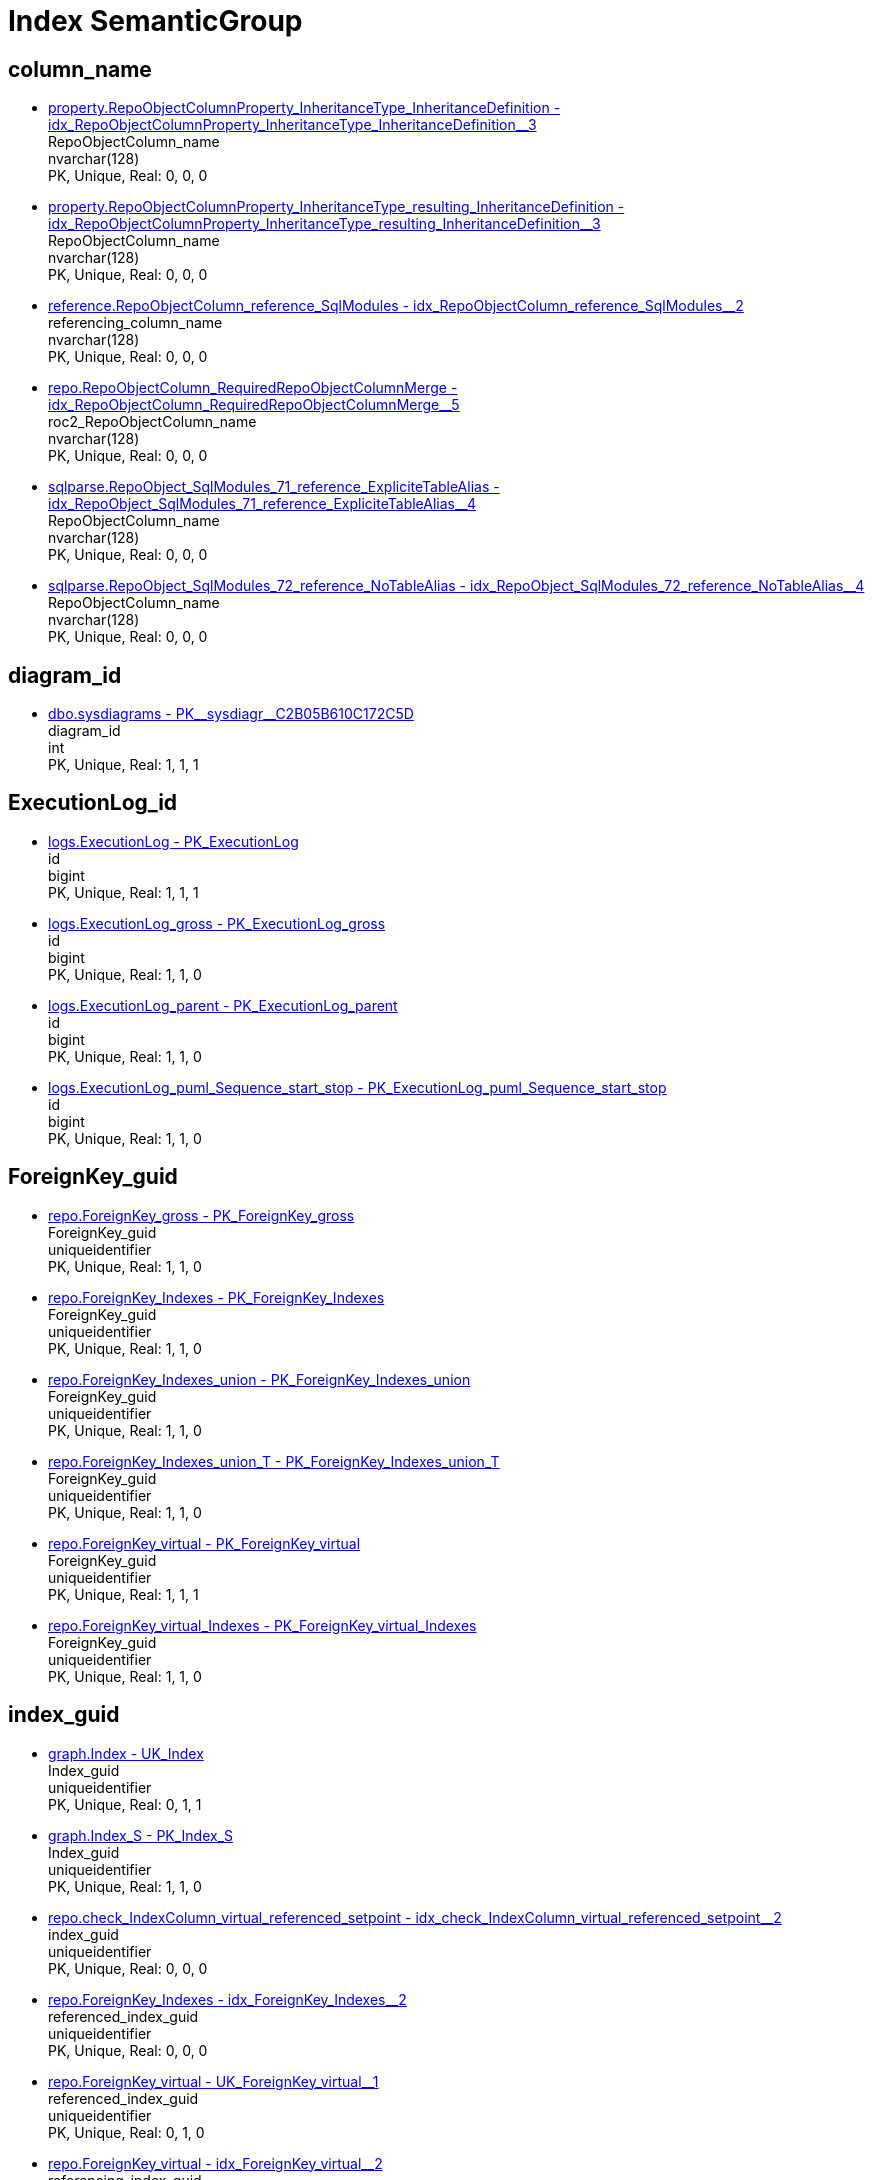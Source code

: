 = Index SemanticGroup

== column_name

** xref:property.RepoObjectColumnProperty_InheritanceType_InheritanceDefinition.adoc#index-idx_RepoObjectColumnProperty_InheritanceType_InheritanceDefinition_3[property.RepoObjectColumnProperty_InheritanceType_InheritanceDefinition - idx_RepoObjectColumnProperty_InheritanceType_InheritanceDefinition++__++3] +
RepoObjectColumn_name +
nvarchar(128) +
PK, Unique, Real: 0, 0, 0
** xref:property.RepoObjectColumnProperty_InheritanceType_resulting_InheritanceDefinition.adoc#index-idx_RepoObjectColumnProperty_InheritanceType_resulting_InheritanceDefinition_3[property.RepoObjectColumnProperty_InheritanceType_resulting_InheritanceDefinition - idx_RepoObjectColumnProperty_InheritanceType_resulting_InheritanceDefinition++__++3] +
RepoObjectColumn_name +
nvarchar(128) +
PK, Unique, Real: 0, 0, 0
** xref:reference.RepoObjectColumn_reference_SqlModules.adoc#index-idx_RepoObjectColumn_reference_SqlModules_2[reference.RepoObjectColumn_reference_SqlModules - idx_RepoObjectColumn_reference_SqlModules++__++2] +
referencing_column_name +
nvarchar(128) +
PK, Unique, Real: 0, 0, 0
** xref:repo.RepoObjectColumn_RequiredRepoObjectColumnMerge.adoc#index-idx_RepoObjectColumn_RequiredRepoObjectColumnMerge_5[repo.RepoObjectColumn_RequiredRepoObjectColumnMerge - idx_RepoObjectColumn_RequiredRepoObjectColumnMerge++__++5] +
roc2_RepoObjectColumn_name +
nvarchar(128) +
PK, Unique, Real: 0, 0, 0
** xref:sqlparse.RepoObject_SqlModules_71_reference_ExpliciteTableAlias.adoc#index-idx_RepoObject_SqlModules_71_reference_ExpliciteTableAlias_4[sqlparse.RepoObject_SqlModules_71_reference_ExpliciteTableAlias - idx_RepoObject_SqlModules_71_reference_ExpliciteTableAlias++__++4] +
RepoObjectColumn_name +
nvarchar(128) +
PK, Unique, Real: 0, 0, 0
** xref:sqlparse.RepoObject_SqlModules_72_reference_NoTableAlias.adoc#index-idx_RepoObject_SqlModules_72_reference_NoTableAlias_4[sqlparse.RepoObject_SqlModules_72_reference_NoTableAlias - idx_RepoObject_SqlModules_72_reference_NoTableAlias++__++4] +
RepoObjectColumn_name +
nvarchar(128) +
PK, Unique, Real: 0, 0, 0

== diagram_id

** xref:dbo.sysdiagrams.adoc#index-PK_sysdiagr_C2B05B610C172C5D[dbo.sysdiagrams - PK++__++sysdiagr++__++C2B05B610C172C5D] +
diagram_id +
int +
PK, Unique, Real: 1, 1, 1

== ExecutionLog_id

** xref:logs.ExecutionLog.adoc#index-PK_ExecutionLog[logs.ExecutionLog - PK_ExecutionLog] +
id +
bigint +
PK, Unique, Real: 1, 1, 1
** xref:logs.ExecutionLog_gross.adoc#index-PK_ExecutionLog_gross[logs.ExecutionLog_gross - PK_ExecutionLog_gross] +
id +
bigint +
PK, Unique, Real: 1, 1, 0
** xref:logs.ExecutionLog_parent.adoc#index-PK_ExecutionLog_parent[logs.ExecutionLog_parent - PK_ExecutionLog_parent] +
id +
bigint +
PK, Unique, Real: 1, 1, 0
** xref:logs.ExecutionLog_puml_Sequence_start_stop.adoc#index-PK_ExecutionLog_puml_Sequence_start_stop[logs.ExecutionLog_puml_Sequence_start_stop - PK_ExecutionLog_puml_Sequence_start_stop] +
id +
bigint +
PK, Unique, Real: 1, 1, 0

== ForeignKey_guid

** xref:repo.ForeignKey_gross.adoc#index-PK_ForeignKey_gross[repo.ForeignKey_gross - PK_ForeignKey_gross] +
ForeignKey_guid +
uniqueidentifier +
PK, Unique, Real: 1, 1, 0
** xref:repo.ForeignKey_Indexes.adoc#index-PK_ForeignKey_Indexes[repo.ForeignKey_Indexes - PK_ForeignKey_Indexes] +
ForeignKey_guid +
uniqueidentifier +
PK, Unique, Real: 1, 1, 0
** xref:repo.ForeignKey_Indexes_union.adoc#index-PK_ForeignKey_Indexes_union[repo.ForeignKey_Indexes_union - PK_ForeignKey_Indexes_union] +
ForeignKey_guid +
uniqueidentifier +
PK, Unique, Real: 1, 1, 0
** xref:repo.ForeignKey_Indexes_union_T.adoc#index-PK_ForeignKey_Indexes_union_T[repo.ForeignKey_Indexes_union_T - PK_ForeignKey_Indexes_union_T] +
ForeignKey_guid +
uniqueidentifier +
PK, Unique, Real: 1, 1, 0
** xref:repo.ForeignKey_virtual.adoc#index-PK_ForeignKey_virtual[repo.ForeignKey_virtual - PK_ForeignKey_virtual] +
ForeignKey_guid +
uniqueidentifier +
PK, Unique, Real: 1, 1, 1
** xref:repo.ForeignKey_virtual_Indexes.adoc#index-PK_ForeignKey_virtual_Indexes[repo.ForeignKey_virtual_Indexes - PK_ForeignKey_virtual_Indexes] +
ForeignKey_guid +
uniqueidentifier +
PK, Unique, Real: 1, 1, 0

== index_guid

** xref:graph.Index.adoc#index-UK_Index[graph.Index - UK_Index] +
Index_guid +
uniqueidentifier +
PK, Unique, Real: 0, 1, 1
** xref:graph.Index_S.adoc#index-PK_Index_S[graph.Index_S - PK_Index_S] +
Index_guid +
uniqueidentifier +
PK, Unique, Real: 1, 1, 0
** xref:repo.check_IndexColumn_virtual_referenced_setpoint.adoc#index-idx_check_IndexColumn_virtual_referenced_setpoint_2[repo.check_IndexColumn_virtual_referenced_setpoint - idx_check_IndexColumn_virtual_referenced_setpoint++__++2] +
index_guid +
uniqueidentifier +
PK, Unique, Real: 0, 0, 0
** xref:repo.ForeignKey_Indexes.adoc#index-idx_ForeignKey_Indexes_2[repo.ForeignKey_Indexes - idx_ForeignKey_Indexes++__++2] +
referenced_index_guid +
uniqueidentifier +
PK, Unique, Real: 0, 0, 0
** xref:repo.ForeignKey_virtual.adoc#index-UK_ForeignKey_virtual_1[repo.ForeignKey_virtual - UK_ForeignKey_virtual++__++1] +
referenced_index_guid +
uniqueidentifier +
PK, Unique, Real: 0, 1, 0
** xref:repo.ForeignKey_virtual.adoc#index-idx_ForeignKey_virtual_2[repo.ForeignKey_virtual - idx_ForeignKey_virtual++__++2] +
referencing_index_guid +
uniqueidentifier +
PK, Unique, Real: 0, 0, 0
** xref:repo.ForeignKey_virtual_Indexes.adoc#index-idx_ForeignKey_virtual_Indexes_2[repo.ForeignKey_virtual_Indexes - idx_ForeignKey_virtual_Indexes++__++2] +
referenced_index_guid +
uniqueidentifier +
PK, Unique, Real: 0, 0, 0
** xref:repo.ForeignKey_virtual_Indexes.adoc#index-idx_ForeignKey_virtual_Indexes_3[repo.ForeignKey_virtual_Indexes - idx_ForeignKey_virtual_Indexes++__++3] +
referencing_index_guid +
uniqueidentifier +
PK, Unique, Real: 0, 0, 0
** xref:repo.Index_ColumList.adoc#index-PK_Index_ColumList[repo.Index_ColumList - PK_Index_ColumList] +
index_guid +
uniqueidentifier +
PK, Unique, Real: 1, 1, 0
** xref:repo.Index_gross.adoc#index-PK_Index_gross[repo.Index_gross - PK_Index_gross] +
index_guid +
uniqueidentifier +
PK, Unique, Real: 1, 1, 0
** xref:repo.Index_IndexPattern.adoc#index-PK_Index_IndexPattern[repo.Index_IndexPattern - PK_Index_IndexPattern] +
index_guid +
uniqueidentifier +
PK, Unique, Real: 1, 1, 0
** xref:repo.Index_referencing_IndexPatternColumnGuid.adoc#index-idx_Index_referencing_IndexPatternColumnGuid_2[repo.Index_referencing_IndexPatternColumnGuid - idx_Index_referencing_IndexPatternColumnGuid++__++2] +
source_index_guid +
uniqueidentifier +
PK, Unique, Real: 0, 0, 0
** xref:repo.Index_Settings.adoc#index-PK_Index_Settings[repo.Index_Settings - PK_Index_Settings] +
index_guid +
uniqueidentifier +
PK, Unique, Real: 1, 1, 1
** xref:repo.Index_SqlConstraint_PkUq.adoc#index-PK_Index_SqlConstraint_PkUq[repo.Index_SqlConstraint_PkUq - PK_Index_SqlConstraint_PkUq] +
index_guid +
uniqueidentifier +
PK, Unique, Real: 1, 1, 0
** xref:repo.Index_union.adoc#index-PK_Index_union[repo.Index_union - PK_Index_union] +
index_guid +
uniqueidentifier +
PK, Unique, Real: 1, 1, 0
** xref:repo.Index_virtual.adoc#index-PK_Index_virtual[repo.Index_virtual - PK_Index_virtual] +
index_guid +
uniqueidentifier +
PK, Unique, Real: 1, 1, 1
** xref:repo.Index_virtual_ForUpdate.adoc#index-PK_Index_virtual_ForUpdate[repo.Index_virtual_ForUpdate - PK_Index_virtual_ForUpdate] +
index_guid +
uniqueidentifier +
PK, Unique, Real: 1, 1, 0
** xref:repo.Index_virtual_IndexPatternColumnGuid.adoc#index-PK_Index_virtual_IndexPatternColumnGuid[repo.Index_virtual_IndexPatternColumnGuid - PK_Index_virtual_IndexPatternColumnGuid] +
index_guid +
uniqueidentifier +
PK, Unique, Real: 1, 1, 0
** xref:repo.Index_virtual_SysObject.adoc#index-PK_Index_virtual_SysObject[repo.Index_virtual_SysObject - PK_Index_virtual_SysObject] +
index_guid +
uniqueidentifier +
PK, Unique, Real: 1, 1, 0
** xref:repo.Index_virtual_SysObject.adoc#index-idx_Index_virtual_SysObject_4[repo.Index_virtual_SysObject - idx_Index_virtual_SysObject++__++4] +
pk_index_guid +
uniqueidentifier +
PK, Unique, Real: 0, 0, 0
** xref:repo.IndexColumn_virtual.adoc#index-idx_IndexColumn_virtual_1[repo.IndexColumn_virtual - idx_IndexColumn_virtual++__++1] +
index_guid +
uniqueidentifier +
PK, Unique, Real: 0, 0, 0
** xref:repo.IndexColumn_virtual_gross.adoc#index-UK_IndexColumn_virtual_gross_3[repo.IndexColumn_virtual_gross - UK_IndexColumn_virtual_gross++__++3] +
index_guid +
uniqueidentifier +
PK, Unique, Real: 0, 1, 0
** xref:repo.IndexColumn_virtual_referenced_setpoint.adoc#index-idx_IndexColumn_virtual_referenced_setpoint_2[repo.IndexColumn_virtual_referenced_setpoint - idx_IndexColumn_virtual_referenced_setpoint++__++2] +
index_guid +
uniqueidentifier +
PK, Unique, Real: 0, 0, 0
** xref:repo.IndexReferencedReferencing.adoc#index-idx_IndexReferencedReferencing_2[repo.IndexReferencedReferencing - idx_IndexReferencedReferencing++__++2] +
source_index_guid +
uniqueidentifier +
PK, Unique, Real: 0, 0, 0
** xref:repo.RepoObject.adoc#index-idx_RepoObject_1[repo.RepoObject - idx_RepoObject++__++1] +
pk_index_guid +
uniqueidentifier +
PK, Unique, Real: 0, 0, 0
** xref:repo.RepoObject_gross.adoc#index-idx_RepoObject_gross_4[repo.RepoObject_gross - idx_RepoObject_gross++__++4] +
pk_index_guid +
uniqueidentifier +
PK, Unique, Real: 0, 0, 0
** xref:repo.RepoObjectColumn_gross.adoc#index-idx_RepoObjectColumn_gross_4[repo.RepoObjectColumn_gross - idx_RepoObjectColumn_gross++__++4] +
pk_index_guid +
uniqueidentifier +
PK, Unique, Real: 0, 0, 0

== index_guid,index_column_id

** xref:repo.check_IndexColumn_virtual_referenced_setpoint.adoc#index-PK_check_IndexColumn_virtual_referenced_setpoint[repo.check_IndexColumn_virtual_referenced_setpoint - PK_check_IndexColumn_virtual_referenced_setpoint] +
index_guid,index_column_id +
uniqueidentifier,int +
PK, Unique, Real: 1, 1, 0
** xref:repo.IndexColumn_ReferencedReferencing_HasFullColumnsInReferencing.adoc#index-idx_IndexColumn_ReferencedReferencing_HasFullColumnsInReferencing_2[repo.IndexColumn_ReferencedReferencing_HasFullColumnsInReferencing - idx_IndexColumn_ReferencedReferencing_HasFullColumnsInReferencing++__++2] +
index_guid,index_column_id +
uniqueidentifier,int +
PK, Unique, Real: 0, 0, 0
** xref:repo.IndexColumn_ReferencedReferencing_HasFullColumnsInReferencing_T.adoc#index-idx_IndexColumn_ReferencedReferencing_HasFullColumnsInReferencing_T_2[repo.IndexColumn_ReferencedReferencing_HasFullColumnsInReferencing_T - idx_IndexColumn_ReferencedReferencing_HasFullColumnsInReferencing_T++__++2] +
index_guid,index_column_id +
uniqueidentifier,int +
PK, Unique, Real: 0, 0, 0
** xref:repo.IndexColumn_union.adoc#index-PK_IndexColumn_union[repo.IndexColumn_union - PK_IndexColumn_union] +
index_guid,index_column_id +
uniqueidentifier,int +
PK, Unique, Real: 1, 1, 0
** xref:repo.IndexColumn_virtual.adoc#index-PK_IndexColumn_unique[repo.IndexColumn_virtual - PK_IndexColumn_unique] +
index_guid,index_column_id +
uniqueidentifier,int +
PK, Unique, Real: 1, 1, 1
** xref:repo.IndexColumn_virtual_gross.adoc#index-idx_IndexColumn_virtual_gross_2[repo.IndexColumn_virtual_gross - idx_IndexColumn_virtual_gross++__++2] +
index_guid,index_column_id +
uniqueidentifier,int +
PK, Unique, Real: 0, 0, 0
** xref:repo.IndexColumn_virtual_referenced_setpoint.adoc#index-PK_IndexColumn_virtual_referenced_setpoint[repo.IndexColumn_virtual_referenced_setpoint - PK_IndexColumn_virtual_referenced_setpoint] +
index_guid,index_column_id +
uniqueidentifier,int +
PK, Unique, Real: 1, 1, 0

== index_guid,index_column_id,RowNumberInReferencing

** xref:repo.IndexColumn_ReferencedReferencing_HasFullColumnsInReferencing.adoc#index-PK_IndexColumn_ReferencedReferencing_HasFullColumnsInReferencing[repo.IndexColumn_ReferencedReferencing_HasFullColumnsInReferencing - PK_IndexColumn_ReferencedReferencing_HasFullColumnsInReferencing] +
index_guid,index_column_id,RowNumberInReferencing +
uniqueidentifier,int,bigint +
PK, Unique, Real: 1, 1, 0
** xref:repo.IndexColumn_ReferencedReferencing_HasFullColumnsInReferencing_T.adoc#index-PK_IndexColumn_ReferencedReferencing_HasFullColumnsInReferencing_T[repo.IndexColumn_ReferencedReferencing_HasFullColumnsInReferencing_T - PK_IndexColumn_ReferencedReferencing_HasFullColumnsInReferencing_T] +
index_guid,index_column_id,RowNumberInReferencing +
uniqueidentifier,int,bigint +
PK, Unique, Real: 1, 1, 0

== IndexSemanticGroup

** xref:docs.AntoraIndexSemanticgroup.adoc#index-PK_AntoraIndexSemanticgroup[docs.AntoraIndexSemanticgroup - PK_AntoraIndexSemanticgroup] +
IndexSemanticGroup +
nvarchar(512) +
PK, Unique, Real: 1, 1, 0

== IndexSemanticGroup,IndexPatternColumnDatatype

** xref:docs.AntoraIndexSemanticgroupPatterndatatype.adoc#index-PK_AntoraIndexSemanticgroupPatterndatatype[docs.AntoraIndexSemanticgroupPatterndatatype - PK_AntoraIndexSemanticgroupPatterndatatype] +
IndexSemanticGroup,IndexPatternColumnDatatype +
nvarchar(512),nvarchar(4000) +
PK, Unique, Real: 1, 1, 0

== InheritanceType

** xref:config.InheritanceType.adoc#index-PK_InheritanceType[config.InheritanceType - PK_InheritanceType] +
InheritanceType +
int +
PK, Unique, Real: 1, 1, 0

== join_type

** xref:config.join_type.adoc#index-PK_join_type[config.join_type - PK_join_type] +
join_type +
varchar(16) +
PK, Unique, Real: 1, 1, 0
** xref:sqlparse.RepoObject_SqlModules_41_from.adoc#index-idx_RepoObject_SqlModules_41_from_1[sqlparse.RepoObject_SqlModules_41_from - idx_RepoObject_SqlModules_41_from++__++1] +
join_type +
varchar(16) +
PK, Unique, Real: 0, 0, 0
** xref:sqlparse.RepoObject_SqlModules_41_from_T.adoc#index-idx_RepoObject_SqlModules_41_from_T_1[sqlparse.RepoObject_SqlModules_41_from_T - idx_RepoObject_SqlModules_41_from_T++__++1] +
join_type +
varchar(16) +
PK, Unique, Real: 0, 0, 0

== object_fullname

** xref:repo.RepoObject_fullname_u_v.adoc#index-PK_RepoObject_fullname_u_v[repo.RepoObject_fullname_u_v - PK_RepoObject_fullname_u_v] +
RepoObject_fullname +
nvarchar(261) +
PK, Unique, Real: 1, 1, 0

== object_name

** xref:repo.RepoObject_RequiredRepoObjectMerge.adoc#index-idx_RepoObject_RequiredRepoObjectMerge_2[repo.RepoObject_RequiredRepoObjectMerge - idx_RepoObject_RequiredRepoObjectMerge++__++2] +
ro2_SysObject_name +
nvarchar(128) +
PK, Unique, Real: 0, 0, 0

== object_type

** xref:docs.AntoraNavListRepoObject_by_type.adoc#index-PK_AntoraNavListRepoObject_by_type[docs.AntoraNavListRepoObject_by_type - PK_AntoraNavListRepoObject_by_type] +
type +
char(2) +
PK, Unique, Real: 1, 1, 0
** xref:config.type.adoc#index-PK_type[config.type - PK_type] +
type +
nvarchar(128) +
PK, Unique, Real: 1, 1, 0
** xref:config.type_level1type_level2type.adoc#index-PK_type_level1type_level2type[config.type_level1type_level2type - PK_type_level1type_level2type] +
type +
nvarchar(128) +
PK, Unique, Real: 1, 1, 0
** xref:docs.AntoraNavListPage_by_type.adoc#index-PK_AntoraNavListPage_by_type[docs.AntoraNavListPage_by_type - PK_AntoraNavListPage_by_type] +
type +
nvarchar(128) +
PK, Unique, Real: 1, 1, 0

== PK_Parameter

** xref:config.Parameter.adoc#index-PK_Parameter[config.Parameter - PK_Parameter] +
Parameter_name,sub_Parameter +
varchar(100),nvarchar(128) +
PK, Unique, Real: 1, 1, 1
** xref:config.Parameter_default.adoc#index-PK_Parameter_default[config.Parameter_default - PK_Parameter_default] +
Parameter_name,sub_Parameter +
varchar(52),nvarchar(27) +
PK, Unique, Real: 1, 1, 0

== property_name

** xref:property.PropertyName_RepoObject.adoc#index-PK_PropertyName_RepoObject[property.PropertyName_RepoObject - PK_PropertyName_RepoObject] +
property_name +
nvarchar(128) +
PK, Unique, Real: 1, 1, 0
** xref:property.PropertyName_RepoObjectColumn.adoc#index-PK_PropertyName_RepoObjectColumn[property.PropertyName_RepoObjectColumn - PK_PropertyName_RepoObjectColumn] +
property_name +
nvarchar(128) +
PK, Unique, Real: 1, 1, 0
** xref:property.RepoObjectColumnProperty_InheritanceType_InheritanceDefinition.adoc#index-idx_RepoObjectColumnProperty_InheritanceType_InheritanceDefinition_1[property.RepoObjectColumnProperty_InheritanceType_InheritanceDefinition - idx_RepoObjectColumnProperty_InheritanceType_InheritanceDefinition++__++1] +
property_name +
nvarchar(128) +
PK, Unique, Real: 0, 0, 0
** xref:property.RepoObjectColumnProperty_InheritanceType_resulting_InheritanceDefinition.adoc#index-idx_RepoObjectColumnProperty_InheritanceType_resulting_InheritanceDefinition_1[property.RepoObjectColumnProperty_InheritanceType_resulting_InheritanceDefinition - idx_RepoObjectColumnProperty_InheritanceType_resulting_InheritanceDefinition++__++1] +
property_name +
nvarchar(128) +
PK, Unique, Real: 0, 0, 0
** xref:property.RepoObjectProperty_cross.adoc#index-idx_RepoObjectProperty_cross_1[property.RepoObjectProperty_cross - idx_RepoObjectProperty_cross++__++1] +
property_name +
nvarchar(128) +
PK, Unique, Real: 0, 0, 0
** xref:property.RepoObjectProperty_InheritanceType_InheritanceDefinition.adoc#index-idx_RepoObjectProperty_InheritanceType_InheritanceDefinition_2[property.RepoObjectProperty_InheritanceType_InheritanceDefinition - idx_RepoObjectProperty_InheritanceType_InheritanceDefinition++__++2] +
property_name +
nvarchar(128) +
PK, Unique, Real: 0, 0, 0
** xref:property.RepoObjectProperty_InheritanceType_resulting_InheritanceDefinition.adoc#index-idx_RepoObjectProperty_InheritanceType_resulting_InheritanceDefinition_2[property.RepoObjectProperty_InheritanceType_resulting_InheritanceDefinition - idx_RepoObjectProperty_InheritanceType_resulting_InheritanceDefinition++__++2] +
property_name +
nvarchar(128) +
PK, Unique, Real: 0, 0, 0

== RepoObject_guid

** xref:docs.RepoObject_Adoc.adoc#index-PK_RepoObject_Adoc[docs.RepoObject_Adoc - PK_RepoObject_Adoc] +
RepoObject_guid +
uniqueidentifier +
PK, Unique, Real: 1, 1, 0
** xref:docs.RepoObject_Adoc_T.adoc#index-PK_RepoObject_Adoc_T[docs.RepoObject_Adoc_T - PK_RepoObject_Adoc_T] +
RepoObject_guid +
uniqueidentifier +
PK, Unique, Real: 1, 1, 0
** xref:docs.RepoObject_ColumnList.adoc#index-PK_RepoObject_ColumnList[docs.RepoObject_ColumnList - PK_RepoObject_ColumnList] +
RepoObject_guid +
uniqueidentifier +
PK, Unique, Real: 1, 1, 0
** xref:docs.RepoObject_IndexList.adoc#index-PK_RepoObject_IndexList[docs.RepoObject_IndexList - PK_RepoObject_IndexList] +
RepoObject_guid +
uniqueidentifier +
PK, Unique, Real: 1, 1, 0
** xref:docs.RepoObject_IndexList_T.adoc#index-PK_RepoObject_IndexList_T[docs.RepoObject_IndexList_T - PK_RepoObject_IndexList_T] +
RepoObject_guid +
uniqueidentifier +
PK, Unique, Real: 1, 1, 0
** xref:docs.RepoObject_OutputFilter.adoc#index-PK_RepoObject_OutputFilter[docs.RepoObject_OutputFilter - PK_RepoObject_OutputFilter] +
RepoObject_guid +
uniqueidentifier +
PK, Unique, Real: 1, 1, 0
** xref:docs.RepoObject_ParameterList.adoc#index-PK_RepoObject_ParameterList[docs.RepoObject_ParameterList - PK_RepoObject_ParameterList] +
RepoObject_guid +
uniqueidentifier +
PK, Unique, Real: 1, 1, 0
** xref:docs.RepoObject_Plantuml.adoc#index-PK_RepoObject_Plantuml[docs.RepoObject_Plantuml - PK_RepoObject_Plantuml] +
RepoObject_guid +
uniqueidentifier +
PK, Unique, Real: 1, 1, 0
** xref:docs.RepoObject_Plantuml_ColRefList.adoc#index-PK_RepoObject_Plantuml_ColRefList[docs.RepoObject_Plantuml_ColRefList - PK_RepoObject_Plantuml_ColRefList] +
RepoObject_guid +
uniqueidentifier +
PK, Unique, Real: 1, 1, 0
** xref:docs.RepoObject_Plantuml_Entity.adoc#index-PK_RepoObject_Plantuml_Entity[docs.RepoObject_Plantuml_Entity - PK_RepoObject_Plantuml_Entity] +
RepoObject_guid +
uniqueidentifier +
PK, Unique, Real: 1, 1, 0
** xref:docs.RepoObject_Plantuml_Entity_T.adoc#index-PK_RepoObject_Plantuml_Entity_T[docs.RepoObject_Plantuml_Entity_T - PK_RepoObject_Plantuml_Entity_T] +
RepoObject_guid +
uniqueidentifier +
PK, Unique, Real: 1, 1, 0
** xref:docs.RepoObject_PlantUml_FkRefList.adoc#index-idx_RepoObject_PlantUml_FkRefList_1[docs.RepoObject_PlantUml_FkRefList - idx_RepoObject_PlantUml_FkRefList++__++1] +
RepoObject_guid +
uniqueidentifier +
PK, Unique, Real: 0, 0, 0
** xref:docs.RepoObject_Plantuml_ObjectRefList.adoc#index-PK_RepoObject_Plantuml_ObjectRefList[docs.RepoObject_Plantuml_ObjectRefList - PK_RepoObject_Plantuml_ObjectRefList] +
RepoObject_guid +
uniqueidentifier +
PK, Unique, Real: 1, 1, 0
** xref:docs.RepoObject_Plantuml_ObjectRefList_0_30.adoc#index-PK_RepoObject_Plantuml_ObjectRefList_0_30[docs.RepoObject_Plantuml_ObjectRefList_0_30 - PK_RepoObject_Plantuml_ObjectRefList_0_30] +
RepoObject_guid +
uniqueidentifier +
PK, Unique, Real: 1, 1, 0
** xref:docs.RepoObject_Plantuml_ObjectRefList_30_0.adoc#index-PK_RepoObject_Plantuml_ObjectRefList_30_0[docs.RepoObject_Plantuml_ObjectRefList_30_0 - PK_RepoObject_Plantuml_ObjectRefList_30_0] +
RepoObject_guid +
uniqueidentifier +
PK, Unique, Real: 1, 1, 0
** xref:docs.RepoObject_PlantUml_PumlEntityFkList.adoc#index-PK_RepoObject_PlantUml_PumlEntityFkList[docs.RepoObject_PlantUml_PumlEntityFkList - PK_RepoObject_PlantUml_PumlEntityFkList] +
RepoObject_guid +
uniqueidentifier +
PK, Unique, Real: 1, 1, 0
** xref:docs.RepoObject_Plantuml_T.adoc#index-PK_RepoObject_Plantuml_T[docs.RepoObject_Plantuml_T - PK_RepoObject_Plantuml_T] +
RepoObject_guid +
uniqueidentifier +
PK, Unique, Real: 1, 1, 0
** xref:docs.visjs_nodelist_object_test01.adoc#index-idx_visjs_nodelist_object_test01_1[docs.visjs_nodelist_object_test01 - idx_visjs_nodelist_object_test01++__++1] +
RepoObject_guid +
uniqueidentifier +
PK, Unique, Real: 0, 0, 0
** xref:graph.RepoObject.adoc#index-UK_RepoObject[graph.RepoObject - UK_RepoObject] +
RepoObject_guid +
uniqueidentifier +
PK, Unique, Real: 0, 1, 1
** xref:graph.RepoObject_S.adoc#index-PK_RepoObject_S[graph.RepoObject_S - PK_RepoObject_S] +
RepoObject_guid +
uniqueidentifier +
PK, Unique, Real: 1, 1, 0
** xref:graph.RepoObjectColumn.adoc#index-idx_RepoObjectColumn_2[graph.RepoObjectColumn - idx_RepoObjectColumn++__++2] +
RepoObject_guid +
uniqueidentifier +
PK, Unique, Real: 0, 0, 0
** xref:graph.RepoObjectColumn_S.adoc#index-idx_RepoObjectColumn_S_3[graph.RepoObjectColumn_S - idx_RepoObjectColumn_S++__++3] +
RepoObject_guid +
uniqueidentifier +
PK, Unique, Real: 0, 0, 0
** xref:property.ExtendedProperty_Repo2Sys_level1.adoc#index-idx_ExtendedProperty_Repo2Sys_level1_4[property.ExtendedProperty_Repo2Sys_level1 - idx_ExtendedProperty_Repo2Sys_level1++__++4] +
RepoObject_guid +
uniqueidentifier +
PK, Unique, Real: 0, 0, 0
** xref:property.ExtendedProperty_Repo2Sys_level2_RepoObject.adoc#index-idx_ExtendedProperty_Repo2Sys_level2_RepoObject_6[property.ExtendedProperty_Repo2Sys_level2_RepoObject - idx_ExtendedProperty_Repo2Sys_level2_RepoObject++__++6] +
RepoObject_guid +
uniqueidentifier +
PK, Unique, Real: 0, 0, 0
** xref:property.ExtendedProperty_Repo2Sys_level2_RepoObject.adoc#index-idx_ExtendedProperty_Repo2Sys_level2_RepoObject_2[property.ExtendedProperty_Repo2Sys_level2_RepoObject - idx_ExtendedProperty_Repo2Sys_level2_RepoObject++__++2] +
parent_RepoObject_guid +
uniqueidentifier +
PK, Unique, Real: 0, 0, 0
** xref:property.ExtendedProperty_Repo2Sys_level2_RepoObjectColumn.adoc#index-idx_ExtendedProperty_Repo2Sys_level2_RepoObjectColumn_2[property.ExtendedProperty_Repo2Sys_level2_RepoObjectColumn - idx_ExtendedProperty_Repo2Sys_level2_RepoObjectColumn++__++2] +
parent_RepoObject_guid +
uniqueidentifier +
PK, Unique, Real: 0, 0, 0
** xref:property.RepoObjectColumnProperty_ForUpdate.adoc#index-idx_RepoObjectColumnProperty_ForUpdate_5[property.RepoObjectColumnProperty_ForUpdate - idx_RepoObjectColumnProperty_ForUpdate++__++5] +
RepoObject_guid +
uniqueidentifier +
PK, Unique, Real: 0, 0, 0
** xref:property.RepoObjectProperty.adoc#index-idx_RepoObjectProperty_1[property.RepoObjectProperty - idx_RepoObjectProperty++__++1] +
RepoObject_guid +
uniqueidentifier +
PK, Unique, Real: 0, 0, 0
** xref:property.RepoObjectProperty_Collect_source_ROGross.adoc#index-idx_RepoObjectProperty_Collect_source_ROGross_1[property.RepoObjectProperty_Collect_source_ROGross - idx_RepoObjectProperty_Collect_source_ROGross++__++1] +
RepoObject_guid +
uniqueidentifier +
PK, Unique, Real: 0, 0, 0
** xref:property.RepoObjectProperty_Collect_source_sql_modules_definition.adoc#index-idx_RepoObjectProperty_Collect_source_sql_modules_definition_1[property.RepoObjectProperty_Collect_source_sql_modules_definition - idx_RepoObjectProperty_Collect_source_sql_modules_definition++__++1] +
RepoObject_guid +
uniqueidentifier +
PK, Unique, Real: 0, 0, 0
** xref:property.RepoObjectProperty_Collect_source_uspgenerator.adoc#index-idx_RepoObjectProperty_Collect_source_uspgenerator_1[property.RepoObjectProperty_Collect_source_uspgenerator - idx_RepoObjectProperty_Collect_source_uspgenerator++__++1] +
RepoObject_guid +
uniqueidentifier +
PK, Unique, Real: 0, 0, 0
** xref:property.RepoObjectProperty_cross.adoc#index-idx_RepoObjectProperty_cross_2[property.RepoObjectProperty_cross - idx_RepoObjectProperty_cross++__++2] +
RepoObject_guid +
uniqueidentifier +
PK, Unique, Real: 0, 0, 0
** xref:property.RepoObjectProperty_InheritanceType_InheritanceDefinition.adoc#index-idx_RepoObjectProperty_InheritanceType_InheritanceDefinition_3[property.RepoObjectProperty_InheritanceType_InheritanceDefinition - idx_RepoObjectProperty_InheritanceType_InheritanceDefinition++__++3] +
RepoObject_guid +
uniqueidentifier +
PK, Unique, Real: 0, 0, 0
** xref:property.RepoObjectProperty_InheritanceType_resulting_InheritanceDefinition.adoc#index-idx_RepoObjectProperty_InheritanceType_resulting_InheritanceDefinition_3[property.RepoObjectProperty_InheritanceType_resulting_InheritanceDefinition - idx_RepoObjectProperty_InheritanceType_resulting_InheritanceDefinition++__++3] +
RepoObject_guid +
uniqueidentifier +
PK, Unique, Real: 0, 0, 0
** xref:property.RepoObjectProperty_sys_repo.adoc#index-idx_RepoObjectProperty_sys_repo_1[property.RepoObjectProperty_sys_repo - idx_RepoObjectProperty_sys_repo++__++1] +
RepoObject_guid +
uniqueidentifier +
PK, Unique, Real: 0, 0, 0
** xref:reference.RepoObject_QueryPlan.adoc#index-PK_RepoObject_QueryPlan[reference.RepoObject_QueryPlan - PK_RepoObject_QueryPlan] +
RepoObject_guid +
uniqueidentifier +
PK, Unique, Real: 1, 1, 1
** xref:reference.RepoObject_reference_persistence.adoc#index-idx_RepoObject_reference_persistence_3[reference.RepoObject_reference_persistence - idx_RepoObject_reference_persistence++__++3] +
referencing_RepoObject_guid +
uniqueidentifier +
PK, Unique, Real: 0, 0, 0
** xref:reference.RepoObject_reference_virtual.adoc#index-idx_RepoObject_reference_virtual_4[reference.RepoObject_reference_virtual - idx_RepoObject_reference_virtual++__++4] +
referencing_RepoObject_guid +
uniqueidentifier +
PK, Unique, Real: 0, 0, 0
** xref:reference.RepoObject_reference_virtual.adoc#index-idx_RepoObject_reference_virtual_5[reference.RepoObject_reference_virtual - idx_RepoObject_reference_virtual++__++5] +
referenced_RepoObject_guid +
uniqueidentifier +
PK, Unique, Real: 0, 0, 0
** xref:reference.RepoObjectColumn_reference_BySamePredecessors.adoc#index-idx_RepoObjectColumn_reference_BySamePredecessors_1[reference.RepoObjectColumn_reference_BySamePredecessors - idx_RepoObjectColumn_reference_BySamePredecessors++__++1] +
referenced_RepoObject_guid +
uniqueidentifier +
PK, Unique, Real: 0, 0, 0
** xref:reference.RepoObjectColumn_reference_Persistence.adoc#index-idx_RepoObjectColumn_reference_Persistence_2[reference.RepoObjectColumn_reference_Persistence - idx_RepoObjectColumn_reference_Persistence++__++2] +
referencing_RepoObject_guid +
uniqueidentifier +
PK, Unique, Real: 0, 0, 0
** xref:reference.RepoObjectColumn_reference_QueryPlan.adoc#index-idx_RepoObjectColumn_reference_QueryPlan_3[reference.RepoObjectColumn_reference_QueryPlan - idx_RepoObjectColumn_reference_QueryPlan++__++3] +
referencing_RepoObject_guid +
uniqueidentifier +
PK, Unique, Real: 0, 0, 0
** xref:reference.RepoObjectSource_FirstResultSet.adoc#index-idx_RepoObjectSource_FirstResultSet_1[reference.RepoObjectSource_FirstResultSet - idx_RepoObjectSource_FirstResultSet++__++1] +
RepoObject_guid +
uniqueidentifier +
PK, Unique, Real: 0, 0, 0
** xref:reference.RepoObjectSource_QueryPlan.adoc#index-idx_RepoObjectSource_QueryPlan_1[reference.RepoObjectSource_QueryPlan - idx_RepoObjectSource_QueryPlan++__++1] +
RepoObject_guid +
uniqueidentifier +
PK, Unique, Real: 0, 0, 0
** xref:reference.RepoObjectSource_virtual.adoc#index-idx_RepoObjectSource_virtual_1[reference.RepoObjectSource_virtual - idx_RepoObjectSource_virtual++__++1] +
RepoObject_guid +
uniqueidentifier +
PK, Unique, Real: 0, 0, 0
** xref:reference.RepoObjectSource_virtual.adoc#index-idx_RepoObjectSource_virtual_2[reference.RepoObjectSource_virtual - idx_RepoObjectSource_virtual++__++2] +
Source_RepoObject_guid +
uniqueidentifier +
PK, Unique, Real: 0, 0, 0
** xref:repo.ForeignKey_IndexPattern.adoc#index-idx_ForeignKey_IndexPattern_2[repo.ForeignKey_IndexPattern - idx_ForeignKey_IndexPattern++__++2] +
ForeignKey_guid +
uniqueidentifier +
PK, Unique, Real: 0, 0, 0
** xref:repo.Index_unique_IndexPatternColumnGuid.adoc#index-PK_Index_unique_IndexPatternColumnGuid[repo.Index_unique_IndexPatternColumnGuid - PK_Index_unique_IndexPatternColumnGuid] +
index_guid +
uniqueidentifier +
PK, Unique, Real: 1, 1, 0
** xref:repo.Index_virtual.adoc#index-idx_Index_virtual_1[repo.Index_virtual - idx_Index_virtual++__++1] +
parent_RepoObject_guid +
uniqueidentifier +
PK, Unique, Real: 0, 0, 0
** xref:repo.Index_virtual_ForUpdate.adoc#index-idx_Index_virtual_ForUpdate_2[repo.Index_virtual_ForUpdate - idx_Index_virtual_ForUpdate++__++2] +
parent_RepoObject_guid +
uniqueidentifier +
PK, Unique, Real: 0, 0, 0
** xref:repo.Index_virtual_SysObject.adoc#index-idx_Index_virtual_SysObject_2[repo.Index_virtual_SysObject - idx_Index_virtual_SysObject++__++2] +
parent_RepoObject_guid +
uniqueidentifier +
PK, Unique, Real: 0, 0, 0
** xref:repo.IndexColumn_virtual_gross.adoc#index-idx_IndexColumn_virtual_gross_1[repo.IndexColumn_virtual_gross - idx_IndexColumn_virtual_gross++__++1] +
parent_RepoObject_guid +
uniqueidentifier +
PK, Unique, Real: 0, 0, 0
** xref:repo.RepoObject.adoc#index-PK_RepoObject[repo.RepoObject - PK_RepoObject] +
RepoObject_guid +
uniqueidentifier +
PK, Unique, Real: 1, 1, 1
** xref:repo.RepoObject_ColumnList.adoc#index-PK_RepoObject_ColumnList[repo.RepoObject_ColumnList - PK_RepoObject_ColumnList] +
RepoObject_guid +
uniqueidentifier +
PK, Unique, Real: 1, 1, 0
** xref:repo.RepoObject_gross.adoc#index-PK_RepoObject_gross[repo.RepoObject_gross - PK_RepoObject_gross] +
RepoObject_guid +
uniqueidentifier +
PK, Unique, Real: 1, 1, 0
** xref:repo.RepoObject_persistence.adoc#index-PK_RepoObject_persistence[repo.RepoObject_persistence - PK_RepoObject_persistence] +
target_RepoObject_guid +
uniqueidentifier +
PK, Unique, Real: 1, 1, 1
** xref:repo.RepoObject_persistence_column.adoc#index-UK_RepoObject_persistence_column_1[repo.RepoObject_persistence_column - UK_RepoObject_persistence_column++__++1] +
target_RepoObject_guid +
uniqueidentifier +
PK, Unique, Real: 0, 1, 0
** xref:repo.RepoObject_persistence_ForUpdate.adoc#index-PK_RepoObject_persistence_ForUpdate[repo.RepoObject_persistence_ForUpdate - PK_RepoObject_persistence_ForUpdate] +
target_RepoObject_guid +
uniqueidentifier +
PK, Unique, Real: 1, 1, 0
** xref:repo.RepoObject_persistence_ObjectNames.adoc#index-PK_RepoObject_persistence_ObjectNames[repo.RepoObject_persistence_ObjectNames - PK_RepoObject_persistence_ObjectNames] +
target_RepoObject_guid +
uniqueidentifier +
PK, Unique, Real: 1, 1, 0
** xref:repo.RepoObject_RequiredRepoObjectMerge.adoc#index-PK_RepoObject_RequiredRepoObjectMerge[repo.RepoObject_RequiredRepoObjectMerge - PK_RepoObject_RequiredRepoObjectMerge] +
RepoObject_guid +
uniqueidentifier +
PK, Unique, Real: 1, 1, 0
** xref:repo.RepoObject_SqlCreateTable.adoc#index-PK_RepoObject_SqlCreateTable[repo.RepoObject_SqlCreateTable - PK_RepoObject_SqlCreateTable] +
RepoObject_guid +
uniqueidentifier +
PK, Unique, Real: 1, 1, 0
** xref:repo.RepoObjectColumn.adoc#index-idx_RepoObjectColumn_1[repo.RepoObjectColumn - idx_RepoObjectColumn++__++1] +
RepoObject_guid +
uniqueidentifier +
PK, Unique, Real: 0, 0, 0
** xref:repo.RepoObjectColumn_gross.adoc#index-idx_RepoObjectColumn_gross_8[repo.RepoObjectColumn_gross - idx_RepoObjectColumn_gross++__++8] +
RepoObject_guid +
uniqueidentifier +
PK, Unique, Real: 0, 0, 0
** xref:repo.RepoObjectColumn_HistValidColums_setpoint.adoc#index-idx_RepoObjectColumn_HistValidColums_setpoint_2[repo.RepoObjectColumn_HistValidColums_setpoint - idx_RepoObjectColumn_HistValidColums_setpoint++__++2] +
RepoObject_guid +
uniqueidentifier +
PK, Unique, Real: 0, 0, 0
** xref:repo.RepoObjectColumn_MissingSource_TypeV.adoc#index-idx_RepoObjectColumn_MissingSource_TypeV_4[repo.RepoObjectColumn_MissingSource_TypeV - idx_RepoObjectColumn_MissingSource_TypeV++__++4] +
RepoObject_guid +
uniqueidentifier +
PK, Unique, Real: 0, 0, 0
** xref:repo.RepoObjectColumn_RequiredRepoObjectColumnMerge.adoc#index-idx_RepoObjectColumn_RequiredRepoObjectColumnMerge_3[repo.RepoObjectColumn_RequiredRepoObjectColumnMerge - idx_RepoObjectColumn_RequiredRepoObjectColumnMerge++__++3] +
RepoObject_guid +
uniqueidentifier +
PK, Unique, Real: 0, 0, 0
** xref:repo.SysColumn_RepoObjectColumn_via_guid.adoc#index-idx_SysColumn_RepoObjectColumn_via_guid_4[repo.SysColumn_RepoObjectColumn_via_guid - idx_SysColumn_RepoObjectColumn_via_guid++__++4] +
RepoObject_guid +
uniqueidentifier +
PK, Unique, Real: 0, 0, 0
** xref:repo.SysColumn_RepoObjectColumn_via_name.adoc#index-idx_SysColumn_RepoObjectColumn_via_name_4[repo.SysColumn_RepoObjectColumn_via_name - idx_SysColumn_RepoObjectColumn_via_name++__++4] +
RepoObject_guid +
uniqueidentifier +
PK, Unique, Real: 0, 0, 0
** xref:repo.SysObject_RepoObject_via_guid.adoc#index-idx_SysObject_RepoObject_via_guid_1[repo.SysObject_RepoObject_via_guid - idx_SysObject_RepoObject_via_guid++__++1] +
history_table_guid +
uniqueidentifier +
PK, Unique, Real: 0, 0, 0
** xref:repo.SysObject_RepoObject_via_name.adoc#index-idx_SysObject_RepoObject_via_name_1[repo.SysObject_RepoObject_via_name - idx_SysObject_RepoObject_via_name++__++1] +
history_table_guid +
uniqueidentifier +
PK, Unique, Real: 0, 0, 0
** xref:repo_sys.ForeignKey.adoc#index-idx_ForeignKey_1[repo_sys.ForeignKey - idx_ForeignKey++__++1] +
ForeignKey_guid +
uniqueidentifier +
PK, Unique, Real: 0, 0, 0
** xref:repo_sys.ForeignKeyColumn.adoc#index-idx_ForeignKeyColumn_1[repo_sys.ForeignKeyColumn - idx_ForeignKeyColumn++__++1] +
ForeignKey_guid +
uniqueidentifier +
PK, Unique, Real: 0, 0, 0
** xref:repo_sys.Index_unique.adoc#index-idx_Index_unique_1[repo_sys.Index_unique - idx_Index_unique++__++1] +
index_guid +
uniqueidentifier +
PK, Unique, Real: 0, 0, 0
** xref:repo_sys.IndexColumn_unique.adoc#index-idx_IndexColumn_unique_2[repo_sys.IndexColumn_unique - idx_IndexColumn_unique++__++2] +
parent_RepoObject_guid +
uniqueidentifier +
PK, Unique, Real: 0, 0, 0
** xref:repo_sys.IndexColumn_unique.adoc#index-idx_IndexColumn_unique_3[repo_sys.IndexColumn_unique - idx_IndexColumn_unique++__++3] +
index_guid +
uniqueidentifier +
PK, Unique, Real: 0, 0, 0
** xref:repo_sys.RepoObjectReferenced.adoc#index-idx_RepoObjectReferenced_1[repo_sys.RepoObjectReferenced - idx_RepoObjectReferenced++__++1] +
RepoObject_guid +
uniqueidentifier +
PK, Unique, Real: 0, 0, 0
** xref:repo_sys.RepoObjectReferencing.adoc#index-idx_RepoObjectReferencing_1[repo_sys.RepoObjectReferencing - idx_RepoObjectReferencing++__++1] +
RepoObject_guid +
uniqueidentifier +
PK, Unique, Real: 0, 0, 0
** xref:sqlparse.RepoObject_SqlModules.adoc#index-PK_RepoObject_SqlModules[sqlparse.RepoObject_SqlModules - PK_RepoObject_SqlModules] +
RepoObject_guid +
uniqueidentifier +
PK, Unique, Real: 1, 1, 1
** xref:sqlparse.RepoObject_SqlModules_10_statement.adoc#index-PK_RepoObject_SqlModules_10_statement[sqlparse.RepoObject_SqlModules_10_statement - PK_RepoObject_SqlModules_10_statement] +
RepoObject_guid +
uniqueidentifier +
PK, Unique, Real: 1, 1, 0
** xref:sqlparse.RepoObject_SqlModules_20_statement_children.adoc#index-idx_RepoObject_SqlModules_20_statement_children_2[sqlparse.RepoObject_SqlModules_20_statement_children - idx_RepoObject_SqlModules_20_statement_children++__++2] +
RepoObject_guid +
uniqueidentifier +
PK, Unique, Real: 0, 0, 0
** xref:sqlparse.RepoObject_SqlModules_21_statement_children_helper.adoc#index-idx_RepoObject_SqlModules_21_statement_children_helper_2[sqlparse.RepoObject_SqlModules_21_statement_children_helper - idx_RepoObject_SqlModules_21_statement_children_helper++__++2] +
RepoObject_guid +
uniqueidentifier +
PK, Unique, Real: 0, 0, 0
** xref:sqlparse.RepoObject_SqlModules_22_identifier_alias_AS.adoc#index-idx_RepoObject_SqlModules_22_identifier_alias_AS_3[sqlparse.RepoObject_SqlModules_22_identifier_alias_AS - idx_RepoObject_SqlModules_22_identifier_alias_AS++__++3] +
RepoObject_guid +
uniqueidentifier +
PK, Unique, Real: 0, 0, 0
** xref:sqlparse.RepoObject_SqlModules_23_normalized_wo_nolock.adoc#index-idx_RepoObject_SqlModules_23_normalized_wo_nolock_2[sqlparse.RepoObject_SqlModules_23_normalized_wo_nolock - idx_RepoObject_SqlModules_23_normalized_wo_nolock++__++2] +
RepoObject_guid +
uniqueidentifier +
PK, Unique, Real: 0, 0, 0
** xref:sqlparse.RepoObject_SqlModules_24_IdentifierList_children.adoc#index-idx_RepoObject_SqlModules_24_IdentifierList_children_3[sqlparse.RepoObject_SqlModules_24_IdentifierList_children - idx_RepoObject_SqlModules_24_IdentifierList_children++__++3] +
RepoObject_guid +
uniqueidentifier +
PK, Unique, Real: 0, 0, 0
** xref:sqlparse.RepoObject_SqlModules_25_IdentifierList_children_IdentifierSplit.adoc#index-idx_RepoObject_SqlModules_25_IdentifierList_children_IdentifierSplit_3[sqlparse.RepoObject_SqlModules_25_IdentifierList_children_IdentifierSplit - idx_RepoObject_SqlModules_25_IdentifierList_children_IdentifierSplit++__++3] +
RepoObject_guid +
uniqueidentifier +
PK, Unique, Real: 0, 0, 0
** xref:sqlparse.RepoObject_SqlModules_26_IdentifierList_children_IdentifierSplit_QuoteName.adoc#index-idx_RepoObject_SqlModules_26_IdentifierList_children_IdentifierSplit_QuoteName_3[sqlparse.RepoObject_SqlModules_26_IdentifierList_children_IdentifierSplit_QuoteName - idx_RepoObject_SqlModules_26_IdentifierList_children_IdentifierSplit_QuoteName++__++3] +
RepoObject_guid +
uniqueidentifier +
PK, Unique, Real: 0, 0, 0
** xref:sqlparse.RepoObject_SqlModules_29_1_object_is_union.adoc#index-PK_RepoObject_SqlModules_29_1_object_is_union[sqlparse.RepoObject_SqlModules_29_1_object_is_union - PK_RepoObject_SqlModules_29_1_object_is_union] +
RepoObject_guid +
uniqueidentifier +
PK, Unique, Real: 1, 1, 0
** xref:sqlparse.RepoObject_SqlModules_29_2_object_is_GroupBy.adoc#index-PK_RepoObject_SqlModules_29_2_object_is_GroupBy[sqlparse.RepoObject_SqlModules_29_2_object_is_GroupBy - PK_RepoObject_SqlModules_29_2_object_is_GroupBy] +
RepoObject_guid +
uniqueidentifier +
PK, Unique, Real: 1, 1, 0
** xref:sqlparse.RepoObject_SqlModules_31_object.adoc#index-PK_RepoObject_SqlModules_31_object[sqlparse.RepoObject_SqlModules_31_object - PK_RepoObject_SqlModules_31_object] +
RepoObject_guid +
uniqueidentifier +
PK, Unique, Real: 1, 1, 0
** xref:sqlparse.RepoObject_SqlModules_32_ObjectClass.adoc#index-idx_RepoObject_SqlModules_32_ObjectClass_1[sqlparse.RepoObject_SqlModules_32_ObjectClass - idx_RepoObject_SqlModules_32_ObjectClass++__++1] +
RepoObject_guid +
uniqueidentifier +
PK, Unique, Real: 0, 0, 0
** xref:sqlparse.RepoObject_SqlModules_33_ObjectNormalized.adoc#index-idx_RepoObject_SqlModules_33_ObjectNormalized_1[sqlparse.RepoObject_SqlModules_33_ObjectNormalized - idx_RepoObject_SqlModules_33_ObjectNormalized++__++1] +
RepoObject_guid +
uniqueidentifier +
PK, Unique, Real: 0, 0, 0
** xref:sqlparse.RepoObject_SqlModules_39_object.adoc#index-PK_RepoObject_SqlModules_39_object[sqlparse.RepoObject_SqlModules_39_object - PK_RepoObject_SqlModules_39_object] +
RepoObject_guid +
uniqueidentifier +
PK, Unique, Real: 1, 1, 0
** xref:sqlparse.RepoObject_SqlModules_41_from.adoc#index-idx_RepoObject_SqlModules_41_from_3[sqlparse.RepoObject_SqlModules_41_from - idx_RepoObject_SqlModules_41_from++__++3] +
RepoObject_guid +
uniqueidentifier +
PK, Unique, Real: 0, 0, 0
** xref:sqlparse.RepoObject_SqlModules_41_from_T.adoc#index-idx_RepoObject_SqlModules_41_from_T_3[sqlparse.RepoObject_SqlModules_41_from_T - idx_RepoObject_SqlModules_41_from_T++__++3] +
RepoObject_guid +
uniqueidentifier +
PK, Unique, Real: 0, 0, 0
** xref:sqlparse.RepoObject_SqlModules_42_from_Identifier.adoc#index-idx_RepoObject_SqlModules_42_from_Identifier_2[sqlparse.RepoObject_SqlModules_42_from_Identifier - idx_RepoObject_SqlModules_42_from_Identifier++__++2] +
RepoObject_guid +
uniqueidentifier +
PK, Unique, Real: 0, 0, 0
** xref:sqlparse.RepoObject_SqlModules_43_from_Identifier.adoc#index-idx_RepoObject_SqlModules_43_from_Identifier_2[sqlparse.RepoObject_SqlModules_43_from_Identifier - idx_RepoObject_SqlModules_43_from_Identifier++__++2] +
RepoObject_guid +
uniqueidentifier +
PK, Unique, Real: 0, 0, 0
** xref:sqlparse.RepoObject_SqlModules_44_from_Identifier_QuoteName.adoc#index-idx_RepoObject_SqlModules_44_from_Identifier_QuoteName_2[sqlparse.RepoObject_SqlModules_44_from_Identifier_QuoteName - idx_RepoObject_SqlModules_44_from_Identifier_QuoteName++__++2] +
RepoObject_guid +
uniqueidentifier +
PK, Unique, Real: 0, 0, 0
** xref:sqlparse.RepoObject_SqlModules_51_Identitfier.adoc#index-idx_RepoObject_SqlModules_51_Identitfier_2[sqlparse.RepoObject_SqlModules_51_Identitfier - idx_RepoObject_SqlModules_51_Identitfier++__++2] +
RepoObject_guid +
uniqueidentifier +
PK, Unique, Real: 0, 0, 0
** xref:sqlparse.RepoObject_SqlModules_52_Identitfier_QuoteName.adoc#index-idx_RepoObject_SqlModules_52_Identitfier_QuoteName_2[sqlparse.RepoObject_SqlModules_52_Identitfier_QuoteName - idx_RepoObject_SqlModules_52_Identitfier_QuoteName++__++2] +
RepoObject_guid +
uniqueidentifier +
PK, Unique, Real: 0, 0, 0
** xref:sqlparse.RepoObject_SqlModules_71_reference_ExpliciteTableAlias.adoc#index-idx_RepoObject_SqlModules_71_reference_ExpliciteTableAlias_1[sqlparse.RepoObject_SqlModules_71_reference_ExpliciteTableAlias - idx_RepoObject_SqlModules_71_reference_ExpliciteTableAlias++__++1] +
source_RepoObject_guid +
uniqueidentifier +
PK, Unique, Real: 0, 0, 0
** xref:sqlparse.RepoObject_SqlModules_72_reference_NoTableAlias.adoc#index-idx_RepoObject_SqlModules_72_reference_NoTableAlias_1[sqlparse.RepoObject_SqlModules_72_reference_NoTableAlias - idx_RepoObject_SqlModules_72_reference_NoTableAlias++__++1] +
source_RepoObject_guid +
uniqueidentifier +
PK, Unique, Real: 0, 0, 0
** xref:sqlparse.RepoObject_SqlModules_Identitfier.adoc#index-idx_RepoObject_SqlModules_Identitfier_2[sqlparse.RepoObject_SqlModules_Identitfier - idx_RepoObject_SqlModules_Identitfier++__++2] +
RepoObject_guid +
uniqueidentifier +
PK, Unique, Real: 0, 0, 0
** xref:sqlparse.RepoObject_SqlModules_Repo_Sys.adoc#index-idx_RepoObject_SqlModules_Repo_Sys_1[sqlparse.RepoObject_SqlModules_Repo_Sys - idx_RepoObject_SqlModules_Repo_Sys++__++1] +
RepoObject_guid +
uniqueidentifier +
PK, Unique, Real: 0, 0, 0
** xref:uspgenerator.GeneratorUsp_SqlUsp.adoc#index-idx_GeneratorUsp_SqlUsp_2[uspgenerator.GeneratorUsp_SqlUsp - idx_GeneratorUsp_SqlUsp++__++2] +
RepoObject_guid +
uniqueidentifier +
PK, Unique, Real: 0, 0, 0
** xref:workflow.ProcedureDependency.adoc#index-idx_ProcedureDependency_1[workflow.ProcedureDependency - idx_ProcedureDependency++__++1] +
referenced_Procedure_RepoObject_guid +
uniqueidentifier +
PK, Unique, Real: 0, 0, 0
** xref:workflow.ProcedureDependency.adoc#index-idx_ProcedureDependency_2[workflow.ProcedureDependency - idx_ProcedureDependency++__++2] +
referencing_Procedure_RepoObject_guid +
uniqueidentifier +
PK, Unique, Real: 0, 0, 0
** xref:workflow.ProcedureDependency_gross.adoc#index-idx_ProcedureDependency_gross_3[workflow.ProcedureDependency_gross - idx_ProcedureDependency_gross++__++3] +
referenced_Procedure_RepoObject_guid +
uniqueidentifier +
PK, Unique, Real: 0, 0, 0
** xref:workflow.ProcedureDependency_gross.adoc#index-idx_ProcedureDependency_gross_4[workflow.ProcedureDependency_gross - idx_ProcedureDependency_gross++__++4] +
referencing_Procedure_RepoObject_guid +
uniqueidentifier +
PK, Unique, Real: 0, 0, 0
** xref:workflow.WorkflowStep.adoc#index-idx_WorkflowStep_2[workflow.WorkflowStep - idx_WorkflowStep++__++2] +
Procedure_RepoObject_guid +
uniqueidentifier +
PK, Unique, Real: 0, 0, 0

== RepoObject_guid,class

** xref:sqlparse.RepoObject_SqlModules_32_ObjectClass.adoc#index-PK_RepoObject_SqlModules_32_ObjectClass[sqlparse.RepoObject_SqlModules_32_ObjectClass - PK_RepoObject_SqlModules_32_ObjectClass] +
RepoObject_guid,class +
uniqueidentifier,nvarchar(500) +
PK, Unique, Real: 1, 1, 0

== RepoObject_guid,column_name

** xref:graph.RepoObjectColumn.adoc#index-idx_RepoObjectColumn_1[graph.RepoObjectColumn - idx_RepoObjectColumn++__++1] +
RepoObject_guid,RepoObjectColumn_name +
uniqueidentifier,nvarchar(128) +
PK, Unique, Real: 0, 0, 0
** xref:graph.RepoObjectColumn_S.adoc#index-idx_RepoObjectColumn_S_2[graph.RepoObjectColumn_S - idx_RepoObjectColumn_S++__++2] +
RepoObject_guid,RepoObjectColumn_name +
uniqueidentifier,nvarchar(128) +
PK, Unique, Real: 0, 0, 0
** xref:property.RepoObjectColumnProperty_ForUpdate.adoc#index-idx_RepoObjectColumnProperty_ForUpdate_4[property.RepoObjectColumnProperty_ForUpdate - idx_RepoObjectColumnProperty_ForUpdate++__++4] +
RepoObject_guid,RepoObjectColumn_name +
uniqueidentifier,nvarchar(128) +
PK, Unique, Real: 0, 0, 0
** xref:repo.RepoObjectColumn.adoc#index-UK_RepoObjectColumn_RepoNames[repo.RepoObjectColumn - UK_RepoObjectColumn++__++RepoNames] +
RepoObject_guid,RepoObjectColumn_name +
uniqueidentifier,nvarchar(128) +
PK, Unique, Real: 0, 1, 1
** xref:repo.RepoObjectColumn_gross.adoc#index-idx_RepoObjectColumn_gross_7[repo.RepoObjectColumn_gross - idx_RepoObjectColumn_gross++__++7] +
RepoObject_guid,RepoObjectColumn_name +
uniqueidentifier,nvarchar(128) +
PK, Unique, Real: 0, 0, 0
** xref:repo.RepoObjectColumn_MissingSource_TypeV.adoc#index-idx_RepoObjectColumn_MissingSource_TypeV_3[repo.RepoObjectColumn_MissingSource_TypeV - idx_RepoObjectColumn_MissingSource_TypeV++__++3] +
RepoObject_guid,RepoObjectColumn_name +
uniqueidentifier,nvarchar(128) +
PK, Unique, Real: 0, 0, 0
** xref:repo.RepoObjectColumn_RequiredRepoObjectColumnMerge.adoc#index-idx_RepoObjectColumn_RequiredRepoObjectColumnMerge_4[repo.RepoObjectColumn_RequiredRepoObjectColumnMerge - idx_RepoObjectColumn_RequiredRepoObjectColumnMerge++__++4] +
RepoObject_guid,RepoObjectColumn_name +
uniqueidentifier,nvarchar(128) +
PK, Unique, Real: 0, 0, 0
** xref:repo.SysColumn_RepoObjectColumn_via_guid.adoc#index-idx_SysColumn_RepoObjectColumn_via_guid_3[repo.SysColumn_RepoObjectColumn_via_guid - idx_SysColumn_RepoObjectColumn_via_guid++__++3] +
RepoObject_guid,RepoObjectColumn_name +
uniqueidentifier,nvarchar(128) +
PK, Unique, Real: 0, 0, 0
** xref:repo.SysColumn_RepoObjectColumn_via_name.adoc#index-idx_SysColumn_RepoObjectColumn_via_name_3[repo.SysColumn_RepoObjectColumn_via_name - idx_SysColumn_RepoObjectColumn_via_name++__++3] +
RepoObject_guid,RepoObjectColumn_name +
uniqueidentifier,nvarchar(128) +
PK, Unique, Real: 0, 0, 0
** xref:repo.RepoObjectColumn_HistValidColums_setpoint.adoc#index-PK_RepoObjectColumn_HistValidColums_setpoint[repo.RepoObjectColumn_HistValidColums_setpoint - PK_RepoObjectColumn_HistValidColums_setpoint] +
RepoObject_guid,RepoObjectColumn_name +
uniqueidentifier,sysname +
PK, Unique, Real: 1, 1, 0

== RepoObject_guid,column_ordinal

** xref:reference.RepoObjectSource_FirstResultSet.adoc#index-PK_RepoObjectSource_FirstResultSet[reference.RepoObjectSource_FirstResultSet - PK_RepoObjectSource_FirstResultSet] +
RepoObject_guid,column_ordinal +
uniqueidentifier,int +
PK, Unique, Real: 1, 1, 1

== RepoObject_guid,json_key

** xref:sqlparse.RepoObject_SqlModules_20_statement_children.adoc#index-PK_RepoObject_SqlModules_20_statement_children[sqlparse.RepoObject_SqlModules_20_statement_children - PK_RepoObject_SqlModules_20_statement_children] +
RepoObject_guid,json_key +
uniqueidentifier,nvarchar(4000) +
PK, Unique, Real: 1, 1, 0
** xref:sqlparse.RepoObject_SqlModules_21_statement_children_helper.adoc#index-PK_RepoObject_SqlModules_21_statement_children_helper[sqlparse.RepoObject_SqlModules_21_statement_children_helper - PK_RepoObject_SqlModules_21_statement_children_helper] +
RepoObject_guid,json_key +
uniqueidentifier,nvarchar(4000) +
PK, Unique, Real: 1, 1, 0
** xref:sqlparse.RepoObject_SqlModules_22_identifier_alias_AS.adoc#index-idx_RepoObject_SqlModules_22_identifier_alias_AS_2[sqlparse.RepoObject_SqlModules_22_identifier_alias_AS - idx_RepoObject_SqlModules_22_identifier_alias_AS++__++2] +
RepoObject_guid,json_key +
uniqueidentifier,nvarchar(4000) +
PK, Unique, Real: 0, 0, 0
** xref:sqlparse.RepoObject_SqlModules_23_normalized_wo_nolock.adoc#index-PK_RepoObject_SqlModules_23_normalized_wo_nolock[sqlparse.RepoObject_SqlModules_23_normalized_wo_nolock - PK_RepoObject_SqlModules_23_normalized_wo_nolock] +
RepoObject_guid,json_key +
uniqueidentifier,nvarchar(4000) +
PK, Unique, Real: 1, 1, 0
** xref:sqlparse.RepoObject_SqlModules_24_IdentifierList_children.adoc#index-idx_RepoObject_SqlModules_24_IdentifierList_children_2[sqlparse.RepoObject_SqlModules_24_IdentifierList_children - idx_RepoObject_SqlModules_24_IdentifierList_children++__++2] +
RepoObject_guid,json_key +
uniqueidentifier,nvarchar(4000) +
PK, Unique, Real: 0, 0, 0
** xref:sqlparse.RepoObject_SqlModules_25_IdentifierList_children_IdentifierSplit.adoc#index-idx_RepoObject_SqlModules_25_IdentifierList_children_IdentifierSplit_2[sqlparse.RepoObject_SqlModules_25_IdentifierList_children_IdentifierSplit - idx_RepoObject_SqlModules_25_IdentifierList_children_IdentifierSplit++__++2] +
RepoObject_guid,json_key +
uniqueidentifier,nvarchar(4000) +
PK, Unique, Real: 0, 0, 0
** xref:sqlparse.RepoObject_SqlModules_26_IdentifierList_children_IdentifierSplit_QuoteName.adoc#index-idx_RepoObject_SqlModules_26_IdentifierList_children_IdentifierSplit_QuoteName_2[sqlparse.RepoObject_SqlModules_26_IdentifierList_children_IdentifierSplit_QuoteName - idx_RepoObject_SqlModules_26_IdentifierList_children_IdentifierSplit_QuoteName++__++2] +
RepoObject_guid,json_key +
uniqueidentifier,nvarchar(4000) +
PK, Unique, Real: 0, 0, 0
** xref:sqlparse.RepoObject_SqlModules_41_from.adoc#index-PK_RepoObject_SqlModules_41_from[sqlparse.RepoObject_SqlModules_41_from - PK_RepoObject_SqlModules_41_from] +
RepoObject_guid,json_key +
uniqueidentifier,nvarchar(4000) +
PK, Unique, Real: 1, 1, 0
** xref:sqlparse.RepoObject_SqlModules_41_from_T.adoc#index-PK_RepoObject_SqlModules_41_from_T[sqlparse.RepoObject_SqlModules_41_from_T - PK_RepoObject_SqlModules_41_from_T] +
RepoObject_guid,json_key +
uniqueidentifier,nvarchar(4000) +
PK, Unique, Real: 1, 1, 0
** xref:sqlparse.RepoObject_SqlModules_42_from_Identifier.adoc#index-idx_RepoObject_SqlModules_42_from_Identifier_1[sqlparse.RepoObject_SqlModules_42_from_Identifier - idx_RepoObject_SqlModules_42_from_Identifier++__++1] +
RepoObject_guid,json_key +
uniqueidentifier,nvarchar(4000) +
PK, Unique, Real: 0, 0, 0
** xref:sqlparse.RepoObject_SqlModules_43_from_Identifier.adoc#index-idx_RepoObject_SqlModules_43_from_Identifier_1[sqlparse.RepoObject_SqlModules_43_from_Identifier - idx_RepoObject_SqlModules_43_from_Identifier++__++1] +
RepoObject_guid,json_key +
uniqueidentifier,nvarchar(4000) +
PK, Unique, Real: 0, 0, 0
** xref:sqlparse.RepoObject_SqlModules_44_from_Identifier_QuoteName.adoc#index-idx_RepoObject_SqlModules_44_from_Identifier_QuoteName_1[sqlparse.RepoObject_SqlModules_44_from_Identifier_QuoteName - idx_RepoObject_SqlModules_44_from_Identifier_QuoteName++__++1] +
RepoObject_guid,json_key +
uniqueidentifier,nvarchar(4000) +
PK, Unique, Real: 0, 0, 0
** xref:sqlparse.RepoObject_SqlModules_51_Identitfier.adoc#index-idx_RepoObject_SqlModules_51_Identitfier_1[sqlparse.RepoObject_SqlModules_51_Identitfier - idx_RepoObject_SqlModules_51_Identitfier++__++1] +
RepoObject_guid,json_key +
uniqueidentifier,nvarchar(4000) +
PK, Unique, Real: 0, 0, 0
** xref:sqlparse.RepoObject_SqlModules_52_Identitfier_QuoteName.adoc#index-idx_RepoObject_SqlModules_52_Identitfier_QuoteName_1[sqlparse.RepoObject_SqlModules_52_Identitfier_QuoteName - idx_RepoObject_SqlModules_52_Identitfier_QuoteName++__++1] +
RepoObject_guid,json_key +
uniqueidentifier,nvarchar(4000) +
PK, Unique, Real: 0, 0, 0
** xref:sqlparse.RepoObject_SqlModules_Identitfier.adoc#index-idx_RepoObject_SqlModules_Identitfier_1[sqlparse.RepoObject_SqlModules_Identitfier - idx_RepoObject_SqlModules_Identitfier++__++1] +
RepoObject_guid,json_key +
uniqueidentifier,nvarchar(4000) +
PK, Unique, Real: 0, 0, 0

== RepoObject_guid,json_key,RowNumber

** xref:sqlparse.RepoObject_SqlModules_22_identifier_alias_AS.adoc#index-PK_RepoObject_SqlModules_22_identifier_alias_AS[sqlparse.RepoObject_SqlModules_22_identifier_alias_AS - PK_RepoObject_SqlModules_22_identifier_alias_AS] +
RepoObject_guid,json_key,RowNumber +
uniqueidentifier,nvarchar(4000),bigint +
PK, Unique, Real: 1, 1, 0

== RepoObject_guid,json_key,T2_json_key

** xref:sqlparse.RepoObject_SqlModules_24_IdentifierList_children.adoc#index-PK_RepoObject_SqlModules_24_IdentifierList_children[sqlparse.RepoObject_SqlModules_24_IdentifierList_children - PK_RepoObject_SqlModules_24_IdentifierList_children] +
RepoObject_guid,json_key,T2_json_key +
uniqueidentifier,nvarchar(4000),nvarchar(4000) +
PK, Unique, Real: 1, 1, 0
** xref:sqlparse.RepoObject_SqlModules_25_IdentifierList_children_IdentifierSplit.adoc#index-PK_RepoObject_SqlModules_25_IdentifierList_children_IdentifierSplit[sqlparse.RepoObject_SqlModules_25_IdentifierList_children_IdentifierSplit - PK_RepoObject_SqlModules_25_IdentifierList_children_IdentifierSplit] +
RepoObject_guid,json_key,T2_json_key +
uniqueidentifier,nvarchar(4000),nvarchar(4000) +
PK, Unique, Real: 1, 1, 0
** xref:sqlparse.RepoObject_SqlModules_26_IdentifierList_children_IdentifierSplit_QuoteName.adoc#index-PK_RepoObject_SqlModules_26_IdentifierList_children_IdentifierSplit_QuoteName[sqlparse.RepoObject_SqlModules_26_IdentifierList_children_IdentifierSplit_QuoteName - PK_RepoObject_SqlModules_26_IdentifierList_children_IdentifierSplit_QuoteName] +
RepoObject_guid,json_key,T2_json_key +
uniqueidentifier,nvarchar(4000),nvarchar(4000) +
PK, Unique, Real: 1, 1, 0

== RepoObject_guid,normalized

** xref:sqlparse.RepoObject_SqlModules_33_ObjectNormalized.adoc#index-PK_RepoObject_SqlModules_33_ObjectNormalized[sqlparse.RepoObject_SqlModules_33_ObjectNormalized - PK_RepoObject_SqlModules_33_ObjectNormalized] +
RepoObject_guid,normalized +
uniqueidentifier,nvarchar(max) +
PK, Unique, Real: 1, 1, 0

== RepoObject_guid,property_name

** xref:property.ExtendedProperty_Repo2Sys_level1.adoc#index-idx_ExtendedProperty_Repo2Sys_level1_3[property.ExtendedProperty_Repo2Sys_level1 - idx_ExtendedProperty_Repo2Sys_level1++__++3] +
RepoObject_guid,property_name +
uniqueidentifier,nvarchar(128) +
PK, Unique, Real: 0, 0, 0
** xref:property.ExtendedProperty_Repo2Sys_level2_RepoObject.adoc#index-idx_ExtendedProperty_Repo2Sys_level2_RepoObject_5[property.ExtendedProperty_Repo2Sys_level2_RepoObject - idx_ExtendedProperty_Repo2Sys_level2_RepoObject++__++5] +
RepoObject_guid,property_name +
uniqueidentifier,nvarchar(128) +
PK, Unique, Real: 0, 0, 0
** xref:property.RepoObjectProperty.adoc#index-UK_RepoObjectProperty[property.RepoObjectProperty - UK_RepoObjectProperty] +
RepoObject_guid,property_name +
uniqueidentifier,nvarchar(128) +
PK, Unique, Real: 0, 1, 1
** xref:property.RepoObjectProperty_Collect_source_sql_modules_definition.adoc#index-PK_RepoObjectProperty_Collect_source_sql_modules_definition[property.RepoObjectProperty_Collect_source_sql_modules_definition - PK_RepoObjectProperty_Collect_source_sql_modules_definition] +
RepoObject_guid,property_name +
uniqueidentifier,nvarchar(128) +
PK, Unique, Real: 1, 1, 0
** xref:property.RepoObjectProperty_cross.adoc#index-PK_RepoObjectProperty_cross[property.RepoObjectProperty_cross - PK_RepoObjectProperty_cross] +
RepoObject_guid,property_name +
uniqueidentifier,nvarchar(128) +
PK, Unique, Real: 1, 1, 0
** xref:property.RepoObjectProperty_InheritanceType_InheritanceDefinition.adoc#index-PK_RepoObjectProperty_InheritanceType_InheritanceDefinition[property.RepoObjectProperty_InheritanceType_InheritanceDefinition - PK_RepoObjectProperty_InheritanceType_InheritanceDefinition] +
RepoObject_guid,property_name +
uniqueidentifier,nvarchar(128) +
PK, Unique, Real: 1, 1, 0
** xref:property.RepoObjectProperty_InheritanceType_resulting_InheritanceDefinition.adoc#index-PK_RepoObjectProperty_InheritanceType_resulting_InheritanceDefinition[property.RepoObjectProperty_InheritanceType_resulting_InheritanceDefinition - PK_RepoObjectProperty_InheritanceType_resulting_InheritanceDefinition] +
RepoObject_guid,property_name +
uniqueidentifier,nvarchar(128) +
PK, Unique, Real: 1, 1, 0
** xref:property.RepoObjectProperty_sys_repo.adoc#index-PK_RepoObjectProperty_sys_repo[property.RepoObjectProperty_sys_repo - PK_RepoObjectProperty_sys_repo] +
RepoObject_guid,property_name +
uniqueidentifier,sysname +
PK, Unique, Real: 1, 1, 0
** xref:property.RepoObjectProperty_Collect_source_uspgenerator.adoc#index-PK_RepoObjectProperty_Collect_source_uspgenerator[property.RepoObjectProperty_Collect_source_uspgenerator - PK_RepoObjectProperty_Collect_source_uspgenerator] +
RepoObject_guid,property_name +
uniqueidentifier,varchar(14) +
PK, Unique, Real: 1, 1, 0
** xref:property.RepoObjectProperty_Collect_source_ROGross.adoc#index-PK_RepoObjectProperty_Collect_source_ROGross[property.RepoObjectProperty_Collect_source_ROGross - PK_RepoObjectProperty_Collect_source_ROGross] +
RepoObject_guid,property_name +
uniqueidentifier,varchar(39) +
PK, Unique, Real: 1, 1, 0

== RepoObjectColumn_guid

** xref:graph.RepoObjectColumn.adoc#index-UK_RepoObjectColumn[graph.RepoObjectColumn - UK_RepoObjectColumn] +
RepoObjectColumn_guid +
uniqueidentifier +
PK, Unique, Real: 0, 1, 1
** xref:graph.RepoObjectColumn_S.adoc#index-PK_RepoObjectColumn_S[graph.RepoObjectColumn_S - PK_RepoObjectColumn_S] +
RepoObjectColumn_guid +
uniqueidentifier +
PK, Unique, Real: 1, 1, 0
** xref:property.ExtendedProperty_Repo2Sys_level2_RepoObjectColumn.adoc#index-idx_ExtendedProperty_Repo2Sys_level2_RepoObjectColumn_6[property.ExtendedProperty_Repo2Sys_level2_RepoObjectColumn - idx_ExtendedProperty_Repo2Sys_level2_RepoObjectColumn++__++6] +
RepoObjectColumn_guid +
uniqueidentifier +
PK, Unique, Real: 0, 0, 0
** xref:property.RepoObjectColumnProperty.adoc#index-idx_RepoObjectColumnProperty_1[property.RepoObjectColumnProperty - idx_RepoObjectColumnProperty++__++1] +
RepoObjectColumn_guid +
uniqueidentifier +
PK, Unique, Real: 0, 0, 0
** xref:property.RepoObjectColumnProperty_ForUpdate.adoc#index-idx_RepoObjectColumnProperty_ForUpdate_3[property.RepoObjectColumnProperty_ForUpdate - idx_RepoObjectColumnProperty_ForUpdate++__++3] +
RepoObjectColumn_guid +
uniqueidentifier +
PK, Unique, Real: 0, 0, 0
** xref:property.RepoObjectColumnProperty_InheritanceType_InheritanceDefinition.adoc#index-idx_RepoObjectColumnProperty_InheritanceType_InheritanceDefinition_2[property.RepoObjectColumnProperty_InheritanceType_InheritanceDefinition - idx_RepoObjectColumnProperty_InheritanceType_InheritanceDefinition++__++2] +
RepoObjectColumn_guid +
uniqueidentifier +
PK, Unique, Real: 0, 0, 0
** xref:property.RepoObjectColumnProperty_InheritanceType_resulting_InheritanceDefinition.adoc#index-idx_RepoObjectColumnProperty_InheritanceType_resulting_InheritanceDefinition_2[property.RepoObjectColumnProperty_InheritanceType_resulting_InheritanceDefinition - idx_RepoObjectColumnProperty_InheritanceType_resulting_InheritanceDefinition++__++2] +
RepoObjectColumn_guid +
uniqueidentifier +
PK, Unique, Real: 0, 0, 0
** xref:property.RepoObjectColumnProperty_sys_repo.adoc#index-idx_RepoObjectColumnProperty_sys_repo_1[property.RepoObjectColumnProperty_sys_repo - idx_RepoObjectColumnProperty_sys_repo++__++1] +
RepoObjectColumn_guid +
uniqueidentifier +
PK, Unique, Real: 0, 0, 0
** xref:reference.RepoObjectColumn_reference_FirstResultSet.adoc#index-idx_RepoObjectColumn_reference_FirstResultSet_3[reference.RepoObjectColumn_reference_FirstResultSet - idx_RepoObjectColumn_reference_FirstResultSet++__++3] +
referencing_RepoObjectColumn_guid +
uniqueidentifier +
PK, Unique, Real: 0, 0, 0
** xref:reference.RepoObjectColumn_reference_FirstResultSet.adoc#index-idx_RepoObjectColumn_reference_FirstResultSet_4[reference.RepoObjectColumn_reference_FirstResultSet - idx_RepoObjectColumn_reference_FirstResultSet++__++4] +
referenced_RepoObjectColumn_guid +
uniqueidentifier +
PK, Unique, Real: 0, 0, 0
** xref:reference.RepoObjectColumn_reference_Persistence.adoc#index-idx_RepoObjectColumn_reference_Persistence_3[reference.RepoObjectColumn_reference_Persistence - idx_RepoObjectColumn_reference_Persistence++__++3] +
referencing_RepoObjectColumn_guid +
uniqueidentifier +
PK, Unique, Real: 0, 0, 0
** xref:reference.RepoObjectColumn_reference_QueryPlan.adoc#index-idx_RepoObjectColumn_reference_QueryPlan_5[reference.RepoObjectColumn_reference_QueryPlan - idx_RepoObjectColumn_reference_QueryPlan++__++5] +
referencing_RepoObjectColumn_guid +
uniqueidentifier +
PK, Unique, Real: 0, 0, 0
** xref:reference.RepoObjectColumn_reference_QueryPlan.adoc#index-idx_RepoObjectColumn_reference_QueryPlan_6[reference.RepoObjectColumn_reference_QueryPlan - idx_RepoObjectColumn_reference_QueryPlan++__++6] +
referenced_RepoObjectColumn_guid +
uniqueidentifier +
PK, Unique, Real: 0, 0, 0
** xref:reference.RepoObjectColumn_reference_virtual.adoc#index-idx_RepoObjectColumn_reference_virtual_3[reference.RepoObjectColumn_reference_virtual - idx_RepoObjectColumn_reference_virtual++__++3] +
referencing_RepoObjectColumn_guid +
uniqueidentifier +
PK, Unique, Real: 0, 0, 0
** xref:reference.RepoObjectColumn_reference_virtual.adoc#index-idx_RepoObjectColumn_reference_virtual_4[reference.RepoObjectColumn_reference_virtual - idx_RepoObjectColumn_reference_virtual++__++4] +
referenced_RepoObjectColumn_guid +
uniqueidentifier +
PK, Unique, Real: 0, 0, 0
** xref:reference.RepoObjectColumnSource_virtual.adoc#index-idx_RepoObjectColumnSource_virtual_1[reference.RepoObjectColumnSource_virtual - idx_RepoObjectColumnSource_virtual++__++1] +
RepoObjectColumn_guid +
uniqueidentifier +
PK, Unique, Real: 0, 0, 0
** xref:reference.RepoObjectColumnSource_virtual.adoc#index-idx_RepoObjectColumnSource_virtual_2[reference.RepoObjectColumnSource_virtual - idx_RepoObjectColumnSource_virtual++__++2] +
Source_RepoObjectColumn_guid +
uniqueidentifier +
PK, Unique, Real: 0, 0, 0
** xref:repo.check_IndexColumn_virtual_referenced_setpoint.adoc#index-idx_check_IndexColumn_virtual_referenced_setpoint_4[repo.check_IndexColumn_virtual_referenced_setpoint - idx_check_IndexColumn_virtual_referenced_setpoint++__++4] +
RepoObjectColumn_guid_t +
uniqueidentifier +
PK, Unique, Real: 0, 0, 0
** xref:repo.IndexColumn_virtual.adoc#index-idx_IndexColumn_virtual_2[repo.IndexColumn_virtual - idx_IndexColumn_virtual++__++2] +
RepoObjectColumn_guid +
uniqueidentifier +
PK, Unique, Real: 0, 0, 0
** xref:repo.IndexColumn_virtual_gross.adoc#index-idx_IndexColumn_virtual_gross_4[repo.IndexColumn_virtual_gross - idx_IndexColumn_virtual_gross++__++4] +
RepoObjectColumn_guid +
uniqueidentifier +
PK, Unique, Real: 0, 0, 0
** xref:repo.RepoObject_persistence_column.adoc#index-idx_RepoObject_persistence_column_5[repo.RepoObject_persistence_column - idx_RepoObject_persistence_column++__++5] +
RepoObjectColumn_guid_s +
uniqueidentifier +
PK, Unique, Real: 0, 0, 0
** xref:repo.RepoObjectColumn.adoc#index-PK_RepoObjectColumn[repo.RepoObjectColumn - PK_RepoObjectColumn] +
RepoObjectColumn_guid +
uniqueidentifier +
PK, Unique, Real: 1, 1, 1
** xref:repo.RepoObjectColumn_gross.adoc#index-PK_RepoObjectColumn_gross[repo.RepoObjectColumn_gross - PK_RepoObjectColumn_gross] +
RepoObjectColumn_guid +
uniqueidentifier +
PK, Unique, Real: 1, 1, 0
** xref:repo.RepoObjectColumn_MissingSource_TypeV.adoc#index-PK_RepoObjectColumn_MissingSource_TypeV[repo.RepoObjectColumn_MissingSource_TypeV - PK_RepoObjectColumn_MissingSource_TypeV] +
RepoObjectColumn_guid +
uniqueidentifier +
PK, Unique, Real: 1, 1, 0
** xref:repo.RepoObjectColumn_RequiredRepoObjectColumnMerge.adoc#index-idx_RepoObjectColumn_RequiredRepoObjectColumnMerge_1[repo.RepoObjectColumn_RequiredRepoObjectColumnMerge - idx_RepoObjectColumn_RequiredRepoObjectColumnMerge++__++1] +
RepoObjectColumn_guid +
uniqueidentifier +
PK, Unique, Real: 0, 0, 0
** xref:repo.SysColumn_RepoObjectColumn_via_guid.adoc#index-idx_SysColumn_RepoObjectColumn_via_guid_1[repo.SysColumn_RepoObjectColumn_via_guid - idx_SysColumn_RepoObjectColumn_via_guid++__++1] +
RepoObjectColumn_guid +
uniqueidentifier +
PK, Unique, Real: 0, 0, 0
** xref:repo.SysColumn_RepoObjectColumn_via_name.adoc#index-idx_SysColumn_RepoObjectColumn_via_name_1[repo.SysColumn_RepoObjectColumn_via_name - idx_SysColumn_RepoObjectColumn_via_name++__++1] +
RepoObjectColumn_guid +
uniqueidentifier +
PK, Unique, Real: 0, 0, 0
** xref:repo_sys.IndexColumn_unique.adoc#index-idx_IndexColumn_unique_1[repo_sys.IndexColumn_unique - idx_IndexColumn_unique++__++1] +
RepoObjectColumn_guid +
uniqueidentifier +
PK, Unique, Real: 0, 0, 0
** xref:sqlparse.RepoObject_SqlModules_71_reference_ExpliciteTableAlias.adoc#index-idx_RepoObject_SqlModules_71_reference_ExpliciteTableAlias_2[sqlparse.RepoObject_SqlModules_71_reference_ExpliciteTableAlias - idx_RepoObject_SqlModules_71_reference_ExpliciteTableAlias++__++2] +
RepoObjectColumn_guid +
uniqueidentifier +
PK, Unique, Real: 0, 0, 0
** xref:sqlparse.RepoObject_SqlModules_71_reference_ExpliciteTableAlias.adoc#index-idx_RepoObject_SqlModules_71_reference_ExpliciteTableAlias_3[sqlparse.RepoObject_SqlModules_71_reference_ExpliciteTableAlias - idx_RepoObject_SqlModules_71_reference_ExpliciteTableAlias++__++3] +
source_RepoObjectColumn_guid +
uniqueidentifier +
PK, Unique, Real: 0, 0, 0
** xref:sqlparse.RepoObject_SqlModules_72_reference_NoTableAlias.adoc#index-idx_RepoObject_SqlModules_72_reference_NoTableAlias_2[sqlparse.RepoObject_SqlModules_72_reference_NoTableAlias - idx_RepoObject_SqlModules_72_reference_NoTableAlias++__++2] +
RepoObjectColumn_guid +
uniqueidentifier +
PK, Unique, Real: 0, 0, 0
** xref:sqlparse.RepoObject_SqlModules_72_reference_NoTableAlias.adoc#index-idx_RepoObject_SqlModules_72_reference_NoTableAlias_3[sqlparse.RepoObject_SqlModules_72_reference_NoTableAlias - idx_RepoObject_SqlModules_72_reference_NoTableAlias++__++3] +
source_RepoObjectColumn_guid +
uniqueidentifier +
PK, Unique, Real: 0, 0, 0

== RepoObjectColumn_guid,column_name

** xref:reference.RepoObjectColumn_reference_Persistence.adoc#index-idx_RepoObjectColumn_reference_Persistence_4[reference.RepoObjectColumn_reference_Persistence - idx_RepoObjectColumn_reference_Persistence++__++4] +
referencing_RepoObjectColumn_guid,referencing_column_name +
uniqueidentifier,nvarchar(128) +
PK, Unique, Real: 0, 0, 0
** xref:reference.RepoObjectColumn_reference_virtual.adoc#index-idx_RepoObjectColumn_reference_virtual_5[reference.RepoObjectColumn_reference_virtual - idx_RepoObjectColumn_reference_virtual++__++5] +
referencing_RepoObjectColumn_guid,referencing_column_name +
uniqueidentifier,nvarchar(128) +
PK, Unique, Real: 0, 0, 0
** xref:reference.RepoObjectColumn_reference_virtual.adoc#index-idx_RepoObjectColumn_reference_virtual_6[reference.RepoObjectColumn_reference_virtual - idx_RepoObjectColumn_reference_virtual++__++6] +
referenced_RepoObjectColumn_guid,referenced_column_name +
uniqueidentifier,nvarchar(128) +
PK, Unique, Real: 0, 0, 0
** xref:repo.check_IndexColumn_virtual_referenced_setpoint.adoc#index-idx_check_IndexColumn_virtual_referenced_setpoint_5[repo.check_IndexColumn_virtual_referenced_setpoint - idx_check_IndexColumn_virtual_referenced_setpoint++__++5] +
RepoObjectColumn_guid_t,SysObjectColumn_name_s +
uniqueidentifier,nvarchar(128) +
PK, Unique, Real: 0, 0, 0
** xref:repo.RepoObject_persistence_column.adoc#index-idx_RepoObject_persistence_column_6[repo.RepoObject_persistence_column - idx_RepoObject_persistence_column++__++6] +
RepoObjectColumn_guid_s,SysObjectColumn_name_s +
uniqueidentifier,nvarchar(128) +
PK, Unique, Real: 0, 0, 0
** xref:repo.RepoObjectColumn.adoc#index-UK_RepoObjectColumn_SysNames[repo.RepoObjectColumn - UK_RepoObjectColumn++__++SysNames] +
RepoObjectColumn_guid,SysObjectColumn_name +
uniqueidentifier,nvarchar(128) +
PK, Unique, Real: 0, 1, 1
** xref:repo.RepoObjectColumn_gross.adoc#index-idx_RepoObjectColumn_gross_6[repo.RepoObjectColumn_gross - idx_RepoObjectColumn_gross++__++6] +
RepoObjectColumn_guid,SysObjectColumn_name +
uniqueidentifier,nvarchar(128) +
PK, Unique, Real: 0, 0, 0
** xref:repo.RepoObjectColumn_MissingSource_TypeV.adoc#index-idx_RepoObjectColumn_MissingSource_TypeV_2[repo.RepoObjectColumn_MissingSource_TypeV - idx_RepoObjectColumn_MissingSource_TypeV++__++2] +
RepoObjectColumn_guid,SysObjectColumn_name +
uniqueidentifier,nvarchar(128) +
PK, Unique, Real: 0, 0, 0
** xref:repo.RepoObjectColumn_RequiredRepoObjectColumnMerge.adoc#index-idx_RepoObjectColumn_RequiredRepoObjectColumnMerge_2[repo.RepoObjectColumn_RequiredRepoObjectColumnMerge - idx_RepoObjectColumn_RequiredRepoObjectColumnMerge++__++2] +
RepoObjectColumn_guid,SysObjectColumn_name +
uniqueidentifier,nvarchar(128) +
PK, Unique, Real: 0, 0, 0
** xref:repo.SysColumn_RepoObjectColumn_via_guid.adoc#index-idx_SysColumn_RepoObjectColumn_via_guid_2[repo.SysColumn_RepoObjectColumn_via_guid - idx_SysColumn_RepoObjectColumn_via_guid++__++2] +
RepoObjectColumn_guid,SysObjectColumn_name +
uniqueidentifier,nvarchar(128) +
PK, Unique, Real: 0, 0, 0
** xref:repo.SysColumn_RepoObjectColumn_via_name.adoc#index-idx_SysColumn_RepoObjectColumn_via_name_2[repo.SysColumn_RepoObjectColumn_via_name - idx_SysColumn_RepoObjectColumn_via_name++__++2] +
RepoObjectColumn_guid,SysObjectColumn_name +
uniqueidentifier,nvarchar(128) +
PK, Unique, Real: 0, 0, 0

== RepoObjectColumn_guid,property_name

** xref:property.ExtendedProperty_Repo2Sys_level2_RepoObjectColumn.adoc#index-idx_ExtendedProperty_Repo2Sys_level2_RepoObjectColumn_5[property.ExtendedProperty_Repo2Sys_level2_RepoObjectColumn - idx_ExtendedProperty_Repo2Sys_level2_RepoObjectColumn++__++5] +
RepoObjectColumn_guid,property_name +
uniqueidentifier,nvarchar(128) +
PK, Unique, Real: 0, 0, 0
** xref:property.RepoObjectColumnProperty.adoc#index-UK_RepoObjectColumnProperty[property.RepoObjectColumnProperty - UK_RepoObjectColumnProperty] +
RepoObjectColumn_guid,property_name +
uniqueidentifier,nvarchar(128) +
PK, Unique, Real: 0, 1, 1
** xref:property.RepoObjectColumnProperty_ForUpdate.adoc#index-idx_RepoObjectColumnProperty_ForUpdate_2[property.RepoObjectColumnProperty_ForUpdate - idx_RepoObjectColumnProperty_ForUpdate++__++2] +
RepoObjectColumn_guid,property_name +
uniqueidentifier,nvarchar(128) +
PK, Unique, Real: 0, 0, 0
** xref:property.RepoObjectColumnProperty_InheritanceType_InheritanceDefinition.adoc#index-PK_RepoObjectColumnProperty_InheritanceType_InheritanceDefinition[property.RepoObjectColumnProperty_InheritanceType_InheritanceDefinition - PK_RepoObjectColumnProperty_InheritanceType_InheritanceDefinition] +
RepoObjectColumn_guid,property_name +
uniqueidentifier,nvarchar(128) +
PK, Unique, Real: 1, 1, 0
** xref:property.RepoObjectColumnProperty_InheritanceType_resulting_InheritanceDefinition.adoc#index-PK_RepoObjectColumnProperty_InheritanceType_resulting_InheritanceDefinition[property.RepoObjectColumnProperty_InheritanceType_resulting_InheritanceDefinition - PK_RepoObjectColumnProperty_InheritanceType_resulting_InheritanceDefinition] +
RepoObjectColumn_guid,property_name +
uniqueidentifier,nvarchar(128) +
PK, Unique, Real: 1, 1, 0
** xref:property.RepoObjectColumnProperty_sys_repo.adoc#index-PK_RepoObjectColumnProperty_sys_repo[property.RepoObjectColumnProperty_sys_repo - PK_RepoObjectColumnProperty_sys_repo] +
RepoObjectColumn_guid,property_name +
uniqueidentifier,sysname +
PK, Unique, Real: 1, 1, 0

== RepoObjectColumnProperty_id

** xref:property.RepoObjectColumnProperty.adoc#index-PK_RepoObjectColumnProperty[property.RepoObjectColumnProperty - PK_RepoObjectColumnProperty] +
RepoObjectColumnProperty_id +
int +
PK, Unique, Real: 1, 1, 1
** xref:property.RepoObjectColumnProperty_ForUpdate.adoc#index-PK_RepoObjectColumnProperty_ForUpdate[property.RepoObjectColumnProperty_ForUpdate - PK_RepoObjectColumnProperty_ForUpdate] +
RepoObjectColumnProperty_id +
int +
PK, Unique, Real: 1, 1, 0

== RepoObjectProperty_id

** xref:property.RepoObjectProperty.adoc#index-PK_RepoObjectProperty[property.RepoObjectProperty - PK_RepoObjectProperty] +
RepoObjectProperty_id +
int +
PK, Unique, Real: 1, 1, 1

== RepoSchema_guid

** xref:property.RepoSchemaProperty.adoc#index-idx_RepoSchemaProperty_1[property.RepoSchemaProperty - idx_RepoSchemaProperty++__++1] +
RepoSchema_guid +
uniqueidentifier +
PK, Unique, Real: 0, 0, 0
** xref:repo.RepoSchema.adoc#index-PK_RepoSchema[repo.RepoSchema - PK_RepoSchema] +
RepoSchema_guid +
uniqueidentifier +
PK, Unique, Real: 1, 1, 1
** xref:repo.SysSchema_RepoSchema_via_guid.adoc#index-idx_SysSchema_RepoSchema_via_guid_1[repo.SysSchema_RepoSchema_via_guid - idx_SysSchema_RepoSchema_via_guid++__++1] +
RepoSchema_guid +
uniqueidentifier +
PK, Unique, Real: 0, 0, 0
** xref:repo.SysSchema_RepoSchema_via_name.adoc#index-idx_SysSchema_RepoSchema_via_name_1[repo.SysSchema_RepoSchema_via_name - idx_SysSchema_RepoSchema_via_name++__++1] +
RepoSchema_guid +
uniqueidentifier +
PK, Unique, Real: 0, 0, 0

== schema_name

** xref:docs.AntoraNavListPage_by_schema.adoc#index-PK_AntoraNavListPage_by_schema[docs.AntoraNavListPage_by_schema - PK_AntoraNavListPage_by_schema] +
RepoObject_schema_name +
nvarchar(128) +
PK, Unique, Real: 1, 1, 0
** xref:docs.AntoraNavListRepoObject_by_schema.adoc#index-PK_AntoraNavListRepoObject_by_schema[docs.AntoraNavListRepoObject_by_schema - PK_AntoraNavListRepoObject_by_schema] +
RepoObject_schema_name +
nvarchar(128) +
PK, Unique, Real: 1, 1, 0
** xref:docs.AntoraNavListRepoObject_by_schema_type.adoc#index-UK_AntoraNavListRepoObject_by_schema_type_2[docs.AntoraNavListRepoObject_by_schema_type - UK_AntoraNavListRepoObject_by_schema_type++__++2] +
RepoObject_schema_name +
nvarchar(128) +
PK, Unique, Real: 0, 1, 0
** xref:docs.RepoObject_OutputFilter.adoc#index-UK_RepoObject_OutputFilter_2[docs.RepoObject_OutputFilter - UK_RepoObject_OutputFilter++__++2] +
RepoObject_schema_name +
nvarchar(128) +
PK, Unique, Real: 0, 1, 0

== schema_name,object_name

** xref:property.ExtendedProperty_Repo2Sys_level1.adoc#index-idx_ExtendedProperty_Repo2Sys_level1_2[property.ExtendedProperty_Repo2Sys_level1 - idx_ExtendedProperty_Repo2Sys_level1++__++2] +
level0name,level1name +
nvarchar(128),nvarchar(128) +
PK, Unique, Real: 0, 0, 0
** xref:property.ExtendedProperty_Repo2Sys_level2_RepoObject.adoc#index-idx_ExtendedProperty_Repo2Sys_level2_RepoObject_3[property.ExtendedProperty_Repo2Sys_level2_RepoObject - idx_ExtendedProperty_Repo2Sys_level2_RepoObject++__++3] +
level0name,level1name +
nvarchar(128),nvarchar(128) +
PK, Unique, Real: 0, 0, 0
** xref:property.ExtendedProperty_Repo2Sys_level2_RepoObjectColumn.adoc#index-idx_ExtendedProperty_Repo2Sys_level2_RepoObjectColumn_3[property.ExtendedProperty_Repo2Sys_level2_RepoObjectColumn - idx_ExtendedProperty_Repo2Sys_level2_RepoObjectColumn++__++3] +
level0name,level1name +
nvarchar(128),nvarchar(128) +
PK, Unique, Real: 0, 0, 0
** xref:property.RepoObjectColumnProperty_ForUpdate.adoc#index-idx_RepoObjectColumnProperty_ForUpdate_6[property.RepoObjectColumnProperty_ForUpdate - idx_RepoObjectColumnProperty_ForUpdate++__++6] +
RepoObject_schema_name,RepoObject_name +
nvarchar(128),nvarchar(128) +
PK, Unique, Real: 0, 0, 0
** xref:reference.RepoObject_reference_persistence.adoc#index-idx_RepoObject_reference_persistence_2[reference.RepoObject_reference_persistence - idx_RepoObject_reference_persistence++__++2] +
referenced_schema_name,referenced_entity_name +
nvarchar(128),nvarchar(128) +
PK, Unique, Real: 0, 0, 0
** xref:reference.RepoObject_reference_virtual.adoc#index-idx_RepoObject_reference_virtual_1[reference.RepoObject_reference_virtual - idx_RepoObject_reference_virtual++__++1] +
referenced_schema_name,referenced_entity_name +
nvarchar(128),nvarchar(128) +
PK, Unique, Real: 0, 0, 0
** xref:reference.RepoObject_reference_virtual.adoc#index-idx_RepoObject_reference_virtual_2[reference.RepoObject_reference_virtual - idx_RepoObject_reference_virtual++__++2] +
referencing_schema_name,referencing_entity_name +
nvarchar(128),nvarchar(128) +
PK, Unique, Real: 0, 0, 0
** xref:reference.RepoObjectColumn_reference_FirstResultSet.adoc#index-idx_RepoObjectColumn_reference_FirstResultSet_1[reference.RepoObjectColumn_reference_FirstResultSet - idx_RepoObjectColumn_reference_FirstResultSet++__++1] +
referencing_schema_name,referencing_entity_name +
nvarchar(128),nvarchar(128) +
PK, Unique, Real: 0, 0, 0
** xref:reference.RepoObjectColumn_reference_Persistence.adoc#index-idx_RepoObjectColumn_reference_Persistence_1[reference.RepoObjectColumn_reference_Persistence - idx_RepoObjectColumn_reference_Persistence++__++1] +
referencing_schema_name,referencing_entity_name +
nvarchar(128),nvarchar(128) +
PK, Unique, Real: 0, 0, 0
** xref:reference.RepoObjectColumn_reference_QueryPlan.adoc#index-idx_RepoObjectColumn_reference_QueryPlan_4[reference.RepoObjectColumn_reference_QueryPlan - idx_RepoObjectColumn_reference_QueryPlan++__++4] +
referenced_schema_name,referenced_entity_name +
nvarchar(128),nvarchar(128) +
PK, Unique, Real: 0, 0, 0
** xref:reference.RepoObjectColumn_reference_QueryPlan.adoc#index-idx_RepoObjectColumn_reference_QueryPlan_2[reference.RepoObjectColumn_reference_QueryPlan - idx_RepoObjectColumn_reference_QueryPlan++__++2] +
referencing_schema_name,referencing_entity_name +
nvarchar(128),nvarchar(128) +
PK, Unique, Real: 0, 0, 0
** xref:reference.RepoObjectColumn_reference_SqlModules.adoc#index-idx_RepoObjectColumn_reference_SqlModules_1[reference.RepoObjectColumn_reference_SqlModules - idx_RepoObjectColumn_reference_SqlModules++__++1] +
referencing_schema_name,referencing_entity_name +
nvarchar(128),nvarchar(128) +
PK, Unique, Real: 0, 0, 0
** xref:reference.RepoObjectColumn_reference_virtual.adoc#index-idx_RepoObjectColumn_reference_virtual_1[reference.RepoObjectColumn_reference_virtual - idx_RepoObjectColumn_reference_virtual++__++1] +
referencing_schema_name,referencing_entity_name +
nvarchar(128),nvarchar(128) +
PK, Unique, Real: 0, 0, 0
** xref:reference.RepoObjectColumn_reference_virtual.adoc#index-idx_RepoObjectColumn_reference_virtual_2[reference.RepoObjectColumn_reference_virtual - idx_RepoObjectColumn_reference_virtual++__++2] +
referenced_schema_name,referenced_entity_name +
nvarchar(128),nvarchar(128) +
PK, Unique, Real: 0, 0, 0
** xref:repo.ForeignKey_Indexes.adoc#index-idx_ForeignKey_Indexes_3[repo.ForeignKey_Indexes - idx_ForeignKey_Indexes++__++3] +
referenced_SysObject_schema_name,referenced_SysObject_name +
nvarchar(128),nvarchar(128) +
PK, Unique, Real: 0, 0, 0
** xref:repo.ForeignKey_virtual_Indexes.adoc#index-idx_ForeignKey_virtual_Indexes_4[repo.ForeignKey_virtual_Indexes - idx_ForeignKey_virtual_Indexes++__++4] +
referenced_SysObject_schema_name,referenced_SysObject_name +
nvarchar(128),nvarchar(128) +
PK, Unique, Real: 0, 0, 0
** xref:repo.Index_gross.adoc#index-idx_Index_gross_2[repo.Index_gross - idx_Index_gross++__++2] +
SysObject_schema_name,SysObject_name +
nvarchar(128),nvarchar(128) +
PK, Unique, Real: 0, 0, 0
** xref:repo.Index_virtual_SysObject.adoc#index-idx_Index_virtual_SysObject_3[repo.Index_virtual_SysObject - idx_Index_virtual_SysObject++__++3] +
SysObject_schema_name,SysObject_name +
nvarchar(128),nvarchar(128) +
PK, Unique, Real: 0, 0, 0
** xref:repo.RepoObject.adoc#index-UK_RepoObject_SysNames[repo.RepoObject - UK_RepoObject++__++SysNames] +
SysObject_schema_name,SysObject_name +
nvarchar(128),nvarchar(128) +
PK, Unique, Real: 0, 1, 1
** xref:repo.RepoObject.adoc#index-UK_RepoObject_RepoNames[repo.RepoObject - UK_RepoObject++__++RepoNames] +
RepoObject_schema_name,RepoObject_name +
nvarchar(128),nvarchar(128) +
PK, Unique, Real: 0, 1, 1
** xref:repo.RepoObject_gross.adoc#index-idx_RepoObject_gross_2[repo.RepoObject_gross - idx_RepoObject_gross++__++2] +
SysObject_schema_name,SysObject_name +
nvarchar(128),nvarchar(128) +
PK, Unique, Real: 0, 0, 0
** xref:repo.RepoObject_gross.adoc#index-idx_RepoObject_gross_3[repo.RepoObject_gross - idx_RepoObject_gross++__++3] +
RepoObject_schema_name,RepoObject_name +
nvarchar(128),nvarchar(128) +
PK, Unique, Real: 0, 0, 0
** xref:repo.RepoObject_persistence_column.adoc#index-idx_RepoObject_persistence_column_3[repo.RepoObject_persistence_column - idx_RepoObject_persistence_column++__++3] +
SysObject_schema_name_s,SysObject_name_s +
nvarchar(128),nvarchar(128) +
PK, Unique, Real: 0, 0, 0
** xref:repo.RepoObject_persistence_column.adoc#index-idx_RepoObject_persistence_column_4[repo.RepoObject_persistence_column - idx_RepoObject_persistence_column++__++4] +
RepoObject_schema_name_t,RepoObject_name_t +
nvarchar(128),nvarchar(128) +
PK, Unique, Real: 0, 0, 0
** xref:repo.RepoObject_persistence_ObjectNames.adoc#index-idx_RepoObject_persistence_ObjectNames_2[repo.RepoObject_persistence_ObjectNames - idx_RepoObject_persistence_ObjectNames++__++2] +
SysObject_schema_name_s,SysObject_name_s +
nvarchar(128),nvarchar(128) +
PK, Unique, Real: 0, 0, 0
** xref:repo.RepoObject_persistence_ObjectNames.adoc#index-idx_RepoObject_persistence_ObjectNames_3[repo.RepoObject_persistence_ObjectNames - idx_RepoObject_persistence_ObjectNames++__++3] +
RepoObject_schema_name_t,RepoObject_name_t +
nvarchar(128),nvarchar(128) +
PK, Unique, Real: 0, 0, 0
** xref:repo.RepoObject_RequiredRepoObjectMerge.adoc#index-idx_RepoObject_RequiredRepoObjectMerge_1[repo.RepoObject_RequiredRepoObjectMerge - idx_RepoObject_RequiredRepoObjectMerge++__++1] +
SysObject_schema_name,SysObject_name +
nvarchar(128),nvarchar(128) +
PK, Unique, Real: 0, 0, 0
** xref:repo.RepoObject_RequiredRepoObjectMerge.adoc#index-idx_RepoObject_RequiredRepoObjectMerge_3[repo.RepoObject_RequiredRepoObjectMerge - idx_RepoObject_RequiredRepoObjectMerge++__++3] +
RepoObject_schema_name,RepoObject_name +
nvarchar(128),nvarchar(128) +
PK, Unique, Real: 0, 0, 0
** xref:repo.RepoObjectColumn_gross.adoc#index-idx_RepoObjectColumn_gross_2[repo.RepoObjectColumn_gross - idx_RepoObjectColumn_gross++__++2] +
SysObject_schema_name,SysObject_name +
nvarchar(128),nvarchar(128) +
PK, Unique, Real: 0, 0, 0
** xref:repo.RepoObjectColumn_gross.adoc#index-idx_RepoObjectColumn_gross_3[repo.RepoObjectColumn_gross - idx_RepoObjectColumn_gross++__++3] +
RepoObject_schema_name,RepoObject_name +
nvarchar(128),nvarchar(128) +
PK, Unique, Real: 0, 0, 0
** xref:repo.SysObject_RepoObject_via_guid.adoc#index-idx_SysObject_RepoObject_via_guid_2[repo.SysObject_RepoObject_via_guid - idx_SysObject_RepoObject_via_guid++__++2] +
RepoObject_SysObject_schema_name,RepoObject_SysObject_name +
nvarchar(128),nvarchar(128) +
PK, Unique, Real: 0, 0, 0
** xref:repo.SysObject_RepoObject_via_guid.adoc#index-idx_SysObject_RepoObject_via_guid_3[repo.SysObject_RepoObject_via_guid - idx_SysObject_RepoObject_via_guid++__++3] +
RepoObject_schema_name,RepoObject_name +
nvarchar(128),nvarchar(128) +
PK, Unique, Real: 0, 0, 0
** xref:repo.SysObject_RepoObject_via_name.adoc#index-idx_SysObject_RepoObject_via_name_2[repo.SysObject_RepoObject_via_name - idx_SysObject_RepoObject_via_name++__++2] +
RepoObject_SysObject_schema_name,RepoObject_SysObject_name +
nvarchar(128),nvarchar(128) +
PK, Unique, Real: 0, 0, 0
** xref:repo.SysObject_RepoObject_via_name.adoc#index-idx_SysObject_RepoObject_via_name_3[repo.SysObject_RepoObject_via_name - idx_SysObject_RepoObject_via_name++__++3] +
RepoObject_schema_name,RepoObject_name +
nvarchar(128),nvarchar(128) +
PK, Unique, Real: 0, 0, 0
** xref:repo_sys.Index_unique.adoc#index-idx_Index_unique_2[repo_sys.Index_unique - idx_Index_unique++__++2] +
parent_schema_name,parent_SysObject_name +
nvarchar(128),nvarchar(128) +
PK, Unique, Real: 0, 0, 0

== schema_name,object_type

** xref:docs.AntoraNavListRepoObject_by_schema_type.adoc#index-PK_AntoraNavListRepoObject_by_schema_type[docs.AntoraNavListRepoObject_by_schema_type - PK_AntoraNavListRepoObject_by_schema_type] +
RepoObject_schema_name,type +
nvarchar(128),char(2) +
PK, Unique, Real: 1, 1, 0

== UK_GeneratorUspParameter_name

** xref:uspgenerator.GeneratorUspParameter.adoc#index-UK_GeneratorUspParameter_name[uspgenerator.GeneratorUspParameter - UK_GeneratorUspParameter_name] +
usp_id,Name +
int,nvarchar(128) +
PK, Unique, Real: 0, 1, 1

== UK_GeneratorUspParameter_Number

** xref:uspgenerator.GeneratorUspParameter.adoc#index-UK_GeneratorUspParameter_Number[uspgenerator.GeneratorUspParameter - UK_GeneratorUspParameter_Number] +
usp_id,Number +
int,int +
PK, Unique, Real: 0, 1, 1

== UK_GeneratorUspStep_Number

** xref:uspgenerator.GeneratorUspStep.adoc#index-UK_GeneratorUspStep_Number[uspgenerator.GeneratorUspStep - UK_GeneratorUspStep_Number] +
usp_id,Number +
int,int +
PK, Unique, Real: 0, 1, 1

== UK_WorkflowStep

** xref:workflow.WorkflowStep.adoc#index-UK_WorkflowStep[workflow.WorkflowStep - UK_WorkflowStep] +
Workflow_id,Procedure_RepoObject_guid +
int,uniqueidentifier +
PK, Unique, Real: 0, 1, 1

== usp_id

** xref:uspgenerator.GeneratorUsp.adoc#index-PK_GeneratorUsp[uspgenerator.GeneratorUsp - PK_GeneratorUsp] +
id +
int +
PK, Unique, Real: 1, 1, 1
** xref:uspgenerator.GeneratorUsp_filter_persistence.adoc#index-idx_GeneratorUsp_filter_persistence_1[uspgenerator.GeneratorUsp_filter_persistence - idx_GeneratorUsp_filter_persistence++__++1] +
id +
int +
PK, Unique, Real: 0, 0, 0
** xref:uspgenerator.GeneratorUsp_ParameterList.adoc#index-PK_GeneratorUsp_ParameterList[uspgenerator.GeneratorUsp_ParameterList - PK_GeneratorUsp_ParameterList] +
usp_id +
int +
PK, Unique, Real: 1, 1, 0
** xref:uspgenerator.GeneratorUsp_SqlUsp.adoc#index-PK_GeneratorUsp_SqlUsp[uspgenerator.GeneratorUsp_SqlUsp - PK_GeneratorUsp_SqlUsp] +
usp_id +
int +
PK, Unique, Real: 1, 1, 0
** xref:uspgenerator.GeneratorUspParameter.adoc#index-idx_GeneratorUspParameter_1[uspgenerator.GeneratorUspParameter - idx_GeneratorUspParameter++__++1] +
usp_id +
int +
PK, Unique, Real: 0, 0, 0
** xref:uspgenerator.GeneratorUspStep.adoc#index-idx_GeneratorUspStep_1[uspgenerator.GeneratorUspStep - idx_GeneratorUspStep++__++1] +
usp_id +
int +
PK, Unique, Real: 0, 0, 0
** xref:uspgenerator.GeneratorUspStep_Persistence.adoc#index-PK_GeneratorUspStep_Persistence[uspgenerator.GeneratorUspStep_Persistence - PK_GeneratorUspStep_Persistence] +
usp_id +
int +
PK, Unique, Real: 1, 1, 0
** xref:uspgenerator.GeneratorUspStep_Persistence_IsInactive_setpoint.adoc#index-PK_GeneratorUspStep_Persistence_IsInactive_setpoint[uspgenerator.GeneratorUspStep_Persistence_IsInactive_setpoint - PK_GeneratorUspStep_Persistence_IsInactive_setpoint] +
usp_id +
int +
PK, Unique, Real: 1, 1, 0
** xref:uspgenerator.GeneratorUspStep_Sql.adoc#index-idx_GeneratorUspStep_Sql_2[uspgenerator.GeneratorUspStep_Sql - idx_GeneratorUspStep_Sql++__++2] +
usp_id +
int +
PK, Unique, Real: 0, 0, 0

== usp_id,Number

** xref:uspgenerator.GeneratorUspStep_Persistence.adoc#index-UK_GeneratorUspStep_Persistence_2[uspgenerator.GeneratorUspStep_Persistence - UK_GeneratorUspStep_Persistence++__++2] +
usp_id,Number +
int,int +
PK, Unique, Real: 0, 1, 0
** xref:uspgenerator.GeneratorUspStep_Persistence_IsInactive_setpoint.adoc#index-UK_GeneratorUspStep_Persistence_IsInactive_setpoint_2[uspgenerator.GeneratorUspStep_Persistence_IsInactive_setpoint - UK_GeneratorUspStep_Persistence_IsInactive_setpoint++__++2] +
usp_id,Number +
int,int +
PK, Unique, Real: 0, 1, 0
** xref:uspgenerator.GeneratorUspStep_Sql.adoc#index-PK_GeneratorUspStep_Sql[uspgenerator.GeneratorUspStep_Sql - PK_GeneratorUspStep_Sql] +
usp_id,Number +
int,int +
PK, Unique, Real: 1, 1, 0

== usp_schema,usp_name

** xref:uspgenerator.GeneratorUsp.adoc#index-UK_GeneratorUsp_Schema_Name[uspgenerator.GeneratorUsp - UK_GeneratorUsp_Schema_Name] +
usp_schema,usp_name +
nvarchar(128),nvarchar(128) +
PK, Unique, Real: 0, 1, 1
** xref:uspgenerator.GeneratorUsp_filter_persistence.adoc#index-idx_GeneratorUsp_filter_persistence_2[uspgenerator.GeneratorUsp_filter_persistence - idx_GeneratorUsp_filter_persistence++__++2] +
usp_schema,usp_name +
nvarchar(128),nvarchar(128) +
PK, Unique, Real: 0, 0, 0
** xref:uspgenerator.GeneratorUsp_SqlUsp.adoc#index-idx_GeneratorUsp_SqlUsp_3[uspgenerator.GeneratorUsp_SqlUsp - idx_GeneratorUsp_SqlUsp++__++3] +
usp_schema,usp_name +
nvarchar(128),nvarchar(128) +
PK, Unique, Real: 0, 0, 0

== UspParameter_id

** xref:uspgenerator.GeneratorUspParameter.adoc#index-PK_GeneratorUspParameter[uspgenerator.GeneratorUspParameter - PK_GeneratorUspParameter] +
id +
int +
PK, Unique, Real: 1, 1, 1

== UspStep_id

** xref:uspgenerator.GeneratorUspStep.adoc#index-PK_GeneratorUspStep[uspgenerator.GeneratorUspStep - PK_GeneratorUspStep] +
id +
int +
PK, Unique, Real: 1, 1, 1

== Workflow_id

** xref:workflow.Workflow.adoc#index-PK_Workflow[workflow.Workflow - PK_Workflow] +
id +
int +
PK, Unique, Real: 1, 1, 1
** xref:workflow.WorkflowStep.adoc#index-idx_WorkflowStep_1[workflow.WorkflowStep - idx_WorkflowStep++__++1] +
Workflow_id +
int +
PK, Unique, Real: 0, 0, 0

== WorkflowStep_id

** xref:workflow.WorkflowStep.adoc#index-PK_WorkflowStep[workflow.WorkflowStep - PK_WorkflowStep] +
id +
int +
PK, Unique, Real: 1, 1, 1

== (no group)

** xref:repo.IndexReferencedReferencing_HasFullColumnsInReferencing.adoc#index-idx_IndexReferencedReferencing_HasFullColumnsInReferencing_1[repo.IndexReferencedReferencing_HasFullColumnsInReferencing - idx_IndexReferencedReferencing_HasFullColumnsInReferencing++__++1] +
RowNumberInReferencing +
bigint +
PK, Unique, Real: 0, 0, 0
** xref:dbeaver.DataSources.adoc#index-PK_dbeaver_DataSources[dbeaver.DataSources - PK_dbeaver_DataSources] +
id +
int +
PK, Unique, Real: 1, 1, 1
** xref:property.RepoSchemaProperty.adoc#index-PK_RepoSchemaProperty[property.RepoSchemaProperty - PK_RepoSchemaProperty] +
RepoSchemaProperty_id +
int +
PK, Unique, Real: 1, 1, 1
** xref:repo.check_IndexColumn_virtual_referenced_setpoint.adoc#index-idx_check_IndexColumn_virtual_referenced_setpoint_3[repo.check_IndexColumn_virtual_referenced_setpoint - idx_check_IndexColumn_virtual_referenced_setpoint++__++3] +
index_column_id +
int +
PK, Unique, Real: 0, 0, 0
** xref:repo.IndexColumn_virtual_gross.adoc#index-PK_IndexColumn_virtual_gross[repo.IndexColumn_virtual_gross - PK_IndexColumn_virtual_gross] +
index_column_id +
int +
PK, Unique, Real: 1, 1, 0
** xref:repo.IndexColumn_virtual_referenced_setpoint.adoc#index-idx_IndexColumn_virtual_referenced_setpoint_3[repo.IndexColumn_virtual_referenced_setpoint - idx_IndexColumn_virtual_referenced_setpoint++__++3] +
index_column_id +
int +
PK, Unique, Real: 0, 0, 0
** xref:repo.RepoObjectColumn_gross.adoc#index-idx_RepoObjectColumn_gross_1[repo.RepoObjectColumn_gross - idx_RepoObjectColumn_gross++__++1] +
index_column_id +
int +
PK, Unique, Real: 0, 0, 0
** xref:uspgenerator.GeneratorUsp_StepList.adoc#index-idx_GeneratorUsp_StepList_1[uspgenerator.GeneratorUsp_StepList - idx_GeneratorUsp_StepList++__++1] +
usp_id +
int +
PK, Unique, Real: 0, 0, 0
** xref:workflow.ProcedureDependency.adoc#index-PK_ProcedureDependency[workflow.ProcedureDependency - PK_ProcedureDependency] +
id +
int +
PK, Unique, Real: 1, 1, 1
** xref:workflow.ProcedureDependency_gross.adoc#index-idx_ProcedureDependency_gross_1[workflow.ProcedureDependency_gross - idx_ProcedureDependency_gross++__++1] +
id +
int +
PK, Unique, Real: 0, 0, 0
** xref:reference.RepoObjectColumn_reference_Persistence.adoc#index-PK_RepoObjectColumn_reference_Persistence[reference.RepoObjectColumn_reference_Persistence - PK_RepoObjectColumn_reference_Persistence] +
referencing_id,referencing_minor_id,referenced_id,referenced_minor_id +
int,int,int,int +
PK, Unique, Real: 1, 1, 0
** xref:reference.RepoObjectColumn_reference_QueryPlan.adoc#index-PK_RepoObjectColumn_reference_QueryPlan[reference.RepoObjectColumn_reference_QueryPlan - PK_RepoObjectColumn_reference_QueryPlan] +
referencing_id,referencing_minor_id,referenced_id,referenced_minor_id +
int,int,int,int +
PK, Unique, Real: 1, 1, 0
** xref:reference.RepoObjectColumn_reference_SqlExpressionDependencies.adoc#index-PK_RepoObjectColumn_reference_SqlExpressionDependencies[reference.RepoObjectColumn_reference_SqlExpressionDependencies - PK_RepoObjectColumn_reference_SqlExpressionDependencies] +
referencing_id,referencing_minor_id,referenced_id,referenced_minor_id +
int,int,int,int +
PK, Unique, Real: 1, 1, 0
** xref:reference.RepoObjectColumn_reference_SqlModules.adoc#index-PK_RepoObjectColumn_reference_SqlModules[reference.RepoObjectColumn_reference_SqlModules - PK_RepoObjectColumn_reference_SqlModules] +
referencing_id,referencing_minor_id,referenced_id,referenced_minor_id +
int,int,int,int +
PK, Unique, Real: 1, 1, 0
** xref:dbo.sysdiagrams.adoc#index-UK_principal_name[dbo.sysdiagrams - UK_principal_name] +
principal_id,name +
int,sysname +
PK, Unique, Real: 0, 1, 1
** xref:repo.ForeignKey_IndexPattern.adoc#index-PK_ForeignKey_IndexPattern[repo.ForeignKey_IndexPattern - PK_ForeignKey_IndexPattern] +
constraint_object_id,ForeignKey_guid +
int,uniqueidentifier +
PK, Unique, Real: 1, 1, 0
** xref:property.ExtendedProperty_Repo2Sys_level0.adoc#index-idx_ExtendedProperty_Repo2Sys_level0_1[property.ExtendedProperty_Repo2Sys_level0 - idx_ExtendedProperty_Repo2Sys_level0++__++1] +
level0name +
nvarchar(128) +
PK, Unique, Real: 0, 0, 0
** xref:property.ExtendedProperty_Repo2Sys_level2_RepoObject.adoc#index-idx_ExtendedProperty_Repo2Sys_level2_RepoObject_4[property.ExtendedProperty_Repo2Sys_level2_RepoObject - idx_ExtendedProperty_Repo2Sys_level2_RepoObject++__++4] +
level2name +
nvarchar(128) +
PK, Unique, Real: 0, 0, 0
** xref:property.ExtendedProperty_Repo2Sys_level2_RepoObjectColumn.adoc#index-idx_ExtendedProperty_Repo2Sys_level2_RepoObjectColumn_4[property.ExtendedProperty_Repo2Sys_level2_RepoObjectColumn - idx_ExtendedProperty_Repo2Sys_level2_RepoObjectColumn++__++4] +
level2name +
nvarchar(128) +
PK, Unique, Real: 0, 0, 0
** xref:reference.Match_RepoObject_referenced_UspPersistence.adoc#index-idx_Match_RepoObject_referenced_UspPersistence_2[reference.Match_RepoObject_referenced_UspPersistence - idx_Match_RepoObject_referenced_UspPersistence++__++2] +
FirstNode_schema_name +
nvarchar(128) +
PK, Unique, Real: 0, 0, 0
** xref:reference.Match_RepoObject_referenced_UspPersistence.adoc#index-idx_Match_RepoObject_referenced_UspPersistence_3[reference.Match_RepoObject_referenced_UspPersistence - idx_Match_RepoObject_referenced_UspPersistence++__++3] +
LastNode_schema_name +
nvarchar(128) +
PK, Unique, Real: 0, 0, 0
** xref:repo.check_IndexColumn_virtual_referenced_setpoint.adoc#index-idx_check_IndexColumn_virtual_referenced_setpoint_6[repo.check_IndexColumn_virtual_referenced_setpoint - idx_check_IndexColumn_virtual_referenced_setpoint++__++6] +
SysObjectColumn_name_t +
nvarchar(128) +
PK, Unique, Real: 0, 0, 0
** xref:repo.RepoObject_persistence_column.adoc#index-idx_RepoObject_persistence_column_7[repo.RepoObject_persistence_column - idx_RepoObject_persistence_column++__++7] +
RepoObjectColumn_name_t +
nvarchar(128) +
PK, Unique, Real: 0, 0, 0
** xref:repo.RepoSchema.adoc#index-UK_RepoSchema[repo.RepoSchema - UK_RepoSchema] +
RepoSchema_name +
nvarchar(128) +
PK, Unique, Real: 0, 1, 1
** xref:repo.SysSchema_RepoSchema_via_guid.adoc#index-idx_SysSchema_RepoSchema_via_guid_2[repo.SysSchema_RepoSchema_via_guid - idx_SysSchema_RepoSchema_via_guid++__++2] +
RepoSchema_name +
nvarchar(128) +
PK, Unique, Real: 0, 0, 0
** xref:repo.SysSchema_RepoSchema_via_name.adoc#index-idx_SysSchema_RepoSchema_via_name_2[repo.SysSchema_RepoSchema_via_name - idx_SysSchema_RepoSchema_via_name++__++2] +
RepoSchema_name +
nvarchar(128) +
PK, Unique, Real: 0, 0, 0
** xref:workflow.ProcedureDependency_gross.adoc#index-idx_ProcedureDependency_gross_5[workflow.ProcedureDependency_gross - idx_ProcedureDependency_gross++__++5] +
referenced_RepoObject_schema_name +
nvarchar(128) +
PK, Unique, Real: 0, 0, 0
** xref:workflow.ProcedureDependency_gross.adoc#index-idx_ProcedureDependency_gross_6[workflow.ProcedureDependency_gross - idx_ProcedureDependency_gross++__++6] +
referencing_RepoObject_schema_name +
nvarchar(128) +
PK, Unique, Real: 0, 0, 0
** xref:property.ExtendedProperty_Repo2Sys_level2_Union.adoc#index-PK_ExtendedProperty_Repo2Sys_level2_Union[property.ExtendedProperty_Repo2Sys_level2_Union - PK_ExtendedProperty_Repo2Sys_level2_Union] +
level0type,level0name,level1type,level1name,level2type,level2name,property_name +
nvarchar(6),nvarchar(128),varchar(9),nvarchar(128),nvarchar(10),nvarchar(128),nvarchar(128) +
PK, Unique, Real: 1, 1, 0
** xref:property.ExtendedProperty_Repo2Sys_level1.adoc#index-PK_ExtendedProperty_Repo2Sys_level1[property.ExtendedProperty_Repo2Sys_level1 - PK_ExtendedProperty_Repo2Sys_level1] +
level0type,level0name,level1type,level1name,property_name +
nvarchar(6),nvarchar(128),varchar(9),nvarchar(128),nvarchar(128) +
PK, Unique, Real: 1, 1, 0
** xref:property.ExtendedProperty_Repo2Sys_level2_RepoObjectColumn.adoc#index-PK_ExtendedProperty_Repo2Sys_level2_RepoObjectColumn[property.ExtendedProperty_Repo2Sys_level2_RepoObjectColumn - PK_ExtendedProperty_Repo2Sys_level2_RepoObjectColumn] +
level0type,level0name,level1type,level1name,level2type,level2name,property_name +
nvarchar(6),nvarchar(128),varchar(9),nvarchar(128),nvarchar(6),nvarchar(128),nvarchar(128) +
PK, Unique, Real: 1, 1, 0
** xref:property.ExtendedProperty_Repo2Sys_level2_RepoObject.adoc#index-PK_ExtendedProperty_Repo2Sys_level2_RepoObject[property.ExtendedProperty_Repo2Sys_level2_RepoObject - PK_ExtendedProperty_Repo2Sys_level2_RepoObject] +
level0type,level0name,level1type,level1name,level2type,level2name,property_name +
nvarchar(6),nvarchar(128),varchar(9),nvarchar(128),varchar(10),nvarchar(128),nvarchar(128) +
PK, Unique, Real: 1, 1, 0
** xref:docs.AntoraPage_IndexSemanticGroup.adoc#index-PK_AntoraPage_IndexSemanticGroup[docs.AntoraPage_IndexSemanticGroup - PK_AntoraPage_IndexSemanticGroup] +
page_content +
nvarchar(max) +
PK, Unique, Real: 1, 1, 0
** xref:dbo.__RefactorLog.adoc#index-PK__Refact_D3AEFFDB3C1358E2[dbo.++__++RefactorLog - PK++__++++__++Refact++__++D3AEFFDB3C1358E2] +
OperationKey +
uniqueidentifier +
PK, Unique, Real: 1, 1, 1
** xref:reference.RepoObject_ReferencedList.adoc#index-idx_RepoObject_ReferencedList_1[reference.RepoObject_ReferencedList - idx_RepoObject_ReferencedList++__++1] +
Referencing_guid +
uniqueidentifier +
PK, Unique, Real: 0, 0, 0
** xref:reference.RepoObject_ReferencingList.adoc#index-idx_RepoObject_ReferencingList_1[reference.RepoObject_ReferencingList - idx_RepoObject_ReferencingList++__++1] +
Referenced_guid +
uniqueidentifier +
PK, Unique, Real: 0, 0, 0
** xref:reference.RepoObjectColumn_reference_FirstResultSet.adoc#index-idx_RepoObjectColumn_reference_FirstResultSet_2[reference.RepoObjectColumn_reference_FirstResultSet - idx_RepoObjectColumn_reference_FirstResultSet++__++2] +
referencing_RepoObject_guid +
uniqueidentifier +
PK, Unique, Real: 0, 0, 0
** xref:reference.RepoObjectColumn_reference_FirstResultSet.adoc#index-idx_RepoObjectColumn_reference_FirstResultSet_5[reference.RepoObjectColumn_reference_FirstResultSet - idx_RepoObjectColumn_reference_FirstResultSet++__++5] +
referenced_RepoObject_guid +
uniqueidentifier +
PK, Unique, Real: 0, 0, 0
** xref:reference.RepoObjectColumn_reference_QueryPlan.adoc#index-idx_RepoObjectColumn_reference_QueryPlan_7[reference.RepoObjectColumn_reference_QueryPlan - idx_RepoObjectColumn_reference_QueryPlan++__++7] +
referenced_RepoObject_guid +
uniqueidentifier +
PK, Unique, Real: 0, 0, 0
** xref:reference.RepoObjectColumn_reference_virtual.adoc#index-idx_RepoObjectColumn_reference_virtual_7[reference.RepoObjectColumn_reference_virtual - idx_RepoObjectColumn_reference_virtual++__++7] +
referencing_RepoObject_guid +
uniqueidentifier +
PK, Unique, Real: 0, 0, 0
** xref:reference.RepoObjectColumn_reference_virtual.adoc#index-idx_RepoObjectColumn_reference_virtual_8[reference.RepoObjectColumn_reference_virtual - idx_RepoObjectColumn_reference_virtual++__++8] +
referenced_RepoObject_guid +
uniqueidentifier +
PK, Unique, Real: 0, 0, 0
** xref:reference.RepoObjectColumn_ReferencedList.adoc#index-idx_RepoObjectColumn_ReferencedList_1[reference.RepoObjectColumn_ReferencedList - idx_RepoObjectColumn_ReferencedList++__++1] +
Referencing_guid +
uniqueidentifier +
PK, Unique, Real: 0, 0, 0
** xref:reference.RepoObjectColumn_ReferencingList.adoc#index-idx_RepoObjectColumn_ReferencingList_1[reference.RepoObjectColumn_ReferencingList - idx_RepoObjectColumn_ReferencingList++__++1] +
Referenced_guid +
uniqueidentifier +
PK, Unique, Real: 0, 0, 0
** xref:repo.check_IndexColumn_virtual_referenced_setpoint.adoc#index-idx_check_IndexColumn_virtual_referenced_setpoint_7[repo.check_IndexColumn_virtual_referenced_setpoint - idx_check_IndexColumn_virtual_referenced_setpoint++__++7] +
RepoObject_guid_s +
uniqueidentifier +
PK, Unique, Real: 0, 0, 0
** xref:repo.check_IndexColumn_virtual_referenced_setpoint.adoc#index-idx_check_IndexColumn_virtual_referenced_setpoint_8[repo.check_IndexColumn_virtual_referenced_setpoint - idx_check_IndexColumn_virtual_referenced_setpoint++__++8] +
RepoObject_guid_t +
uniqueidentifier +
PK, Unique, Real: 0, 0, 0
** xref:reference.RepoObject_ReferenceTree.adoc#index-PK_RepoObject_ReferenceTree[reference.RepoObject_ReferenceTree - PK_RepoObject_ReferenceTree] +
RepoObject_guid,Referenced_Depth,Referencing_Depth,Referenced_guid,Referencing_guid +
uniqueidentifier,int,int,uniqueidentifier,uniqueidentifier +
PK, Unique, Real: 1, 1, 0
** xref:reference.RepoObject_ReferenceTree_referenced.adoc#index-PK_RepoObject_ReferenceTree_referenced[reference.RepoObject_ReferenceTree_referenced - PK_RepoObject_ReferenceTree_referenced] +
RepoObject_guid,Referenced_Depth,Referencing_Depth,Referenced_guid,Referencing_guid +
uniqueidentifier,int,int,uniqueidentifier,uniqueidentifier +
PK, Unique, Real: 1, 1, 0
** xref:reference.RepoObject_ReferenceTree_referencing.adoc#index-PK_RepoObject_ReferenceTree_referencing[reference.RepoObject_ReferenceTree_referencing - PK_RepoObject_ReferenceTree_referencing] +
RepoObject_guid,Referenced_Depth,Referencing_Depth,Referenced_guid,Referencing_guid +
uniqueidentifier,int,int,uniqueidentifier,uniqueidentifier +
PK, Unique, Real: 1, 1, 0
** xref:property.RepoSchemaProperty.adoc#index-UK_RepoSchemaProperty[property.RepoSchemaProperty - UK_RepoSchemaProperty] +
RepoSchema_guid,property_name +
uniqueidentifier,nvarchar(128) +
PK, Unique, Real: 0, 1, 1
** xref:docs.ForeignKey_RelationScript.adoc#index-PK_ForeignKey_RelationScript[docs.ForeignKey_RelationScript - PK_ForeignKey_RelationScript] +
referenced_RepoObject_guid,referencing_RepoObject_guid +
uniqueidentifier,uniqueidentifier +
PK, Unique, Real: 1, 1, 0
** xref:reference.Match_RepoObject_referenced_UspPersistence.adoc#index-PK_Match_RepoObject_referenced_UspPersistence[reference.Match_RepoObject_referenced_UspPersistence - PK_Match_RepoObject_referenced_UspPersistence] +
FirstNode,LastNode +
uniqueidentifier,uniqueidentifier +
PK, Unique, Real: 1, 1, 0
** xref:reference.Reference_UspPersistence.adoc#index-PK_Reference_UspPersistence[reference.Reference_UspPersistence - PK_Reference_UspPersistence] +
referenced_usp_RepoObject_guid,referencing_usp_RepoObject_guid +
uniqueidentifier,uniqueidentifier +
PK, Unique, Real: 1, 1, 0
** xref:reference.RepoObject_reference_persistence.adoc#index-PK_RepoObject_reference_persistence[reference.RepoObject_reference_persistence - PK_RepoObject_reference_persistence] +
referenced_RepoObject_guid,referencing_RepoObject_guid +
uniqueidentifier,uniqueidentifier +
PK, Unique, Real: 1, 1, 0
** xref:reference.RepoObject_reference_SqlExpressionDependencies.adoc#index-PK_RepoObject_reference_SqlExpressionDependencies[reference.RepoObject_reference_SqlExpressionDependencies - PK_RepoObject_reference_SqlExpressionDependencies] +
referenced_RepoObject_guid,referencing_RepoObject_guid +
uniqueidentifier,uniqueidentifier +
PK, Unique, Real: 1, 1, 0
** xref:reference.RepoObject_reference_union.adoc#index-PK_RepoObject_reference_union[reference.RepoObject_reference_union - PK_RepoObject_reference_union] +
referenced_RepoObject_guid,referencing_RepoObject_guid +
uniqueidentifier,uniqueidentifier +
PK, Unique, Real: 1, 1, 0
** xref:reference.RepoObject_reference_virtual.adoc#index-idx_RepoObject_reference_virtual_3[reference.RepoObject_reference_virtual - idx_RepoObject_reference_virtual++__++3] +
referencing_RepoObject_guid,referenced_RepoObject_guid +
uniqueidentifier,uniqueidentifier +
PK, Unique, Real: 0, 0, 0
** xref:reference.RepoObject_ReferencingReferenced.adoc#index-PK_RepoObject_ReferencingReferenced[reference.RepoObject_ReferencingReferenced - PK_RepoObject_ReferencingReferenced] +
Referenced_guid,Referencing_guid +
uniqueidentifier,uniqueidentifier +
PK, Unique, Real: 1, 1, 0
** xref:reference.RepoObject_ReferencingReferenced_u_v.adoc#index-PK_RepoObject_ReferencingReferenced_u_v[reference.RepoObject_ReferencingReferenced_u_v - PK_RepoObject_ReferencingReferenced_u_v] +
Referenced_guid,Referencing_guid +
uniqueidentifier,uniqueidentifier +
PK, Unique, Real: 1, 1, 0
** xref:reference.RepoObjectColumn_ReferencingReferenced.adoc#index-PK_RepoObjectColumn_ReferencingReferenced[reference.RepoObjectColumn_ReferencingReferenced - PK_RepoObjectColumn_ReferencingReferenced] +
Referenced_guid,Referencing_guid +
uniqueidentifier,uniqueidentifier +
PK, Unique, Real: 1, 1, 0
** xref:reference.RepoObjectColumnSource_virtual.adoc#index-PK_RepoObjectColumnSource_virtual[reference.RepoObjectColumnSource_virtual - PK_RepoObjectColumnSource_virtual] +
RepoObjectColumn_guid,Source_RepoObjectColumn_guid +
uniqueidentifier,uniqueidentifier +
PK, Unique, Real: 1, 1, 1
** xref:reference.RepoObjectSource_virtual.adoc#index-PK_RepoObjectSource_virtual[reference.RepoObjectSource_virtual - PK_RepoObjectSource_virtual] +
RepoObject_guid,Source_RepoObject_guid +
uniqueidentifier,uniqueidentifier +
PK, Unique, Real: 1, 1, 1
** xref:repo.Index_referencing_IndexPatternColumnGuid.adoc#index-PK_Index_referencing_IndexPatternColumnGuid[repo.Index_referencing_IndexPatternColumnGuid - PK_Index_referencing_IndexPatternColumnGuid] +
source_index_guid,referencing_RepoObject_guid +
uniqueidentifier,uniqueidentifier +
PK, Unique, Real: 1, 1, 0
** xref:repo.IndexReferencedReferencing.adoc#index-idx_IndexReferencedReferencing_1[repo.IndexReferencedReferencing - idx_IndexReferencedReferencing++__++1] +
referenced_RepoObject_guid,referencing_RepoObject_guid +
uniqueidentifier,uniqueidentifier +
PK, Unique, Real: 0, 0, 0
** xref:repo.IndexReferencedReferencing_HasFullColumnsInReferencing.adoc#index-idx_IndexReferencedReferencing_HasFullColumnsInReferencing_2[repo.IndexReferencedReferencing_HasFullColumnsInReferencing - idx_IndexReferencedReferencing_HasFullColumnsInReferencing++__++2] +
referenced_RepoObject_guid,referencing_RepoObject_guid +
uniqueidentifier,uniqueidentifier +
PK, Unique, Real: 0, 0, 0
** xref:repo.RepoObject_persistence_column.adoc#index-PK_RepoObject_persistence_column[repo.RepoObject_persistence_column - PK_RepoObject_persistence_column] +
target_RepoObject_guid,RepoObjectColumn_guid_s +
uniqueidentifier,uniqueidentifier +
PK, Unique, Real: 1, 1, 0
** xref:repo.RepoObject_related_FK_union.adoc#index-PK_RepoObject_related_FK_union[repo.RepoObject_related_FK_union - PK_RepoObject_related_FK_union] +
RepoObject_guid,included_RepoObject_guid +
uniqueidentifier,uniqueidentifier +
PK, Unique, Real: 1, 1, 0
** xref:workflow.ProcedureDependency.adoc#index-UK_ProcedureDependency[workflow.ProcedureDependency - UK_ProcedureDependency] +
referenced_Procedure_RepoObject_guid,referencing_Procedure_RepoObject_guid +
uniqueidentifier,uniqueidentifier +
PK, Unique, Real: 0, 1, 1
** xref:workflow.ProcedureDependency_gross.adoc#index-idx_ProcedureDependency_gross_2[workflow.ProcedureDependency_gross - idx_ProcedureDependency_gross++__++2] +
referenced_Procedure_RepoObject_guid,referencing_Procedure_RepoObject_guid +
uniqueidentifier,uniqueidentifier +
PK, Unique, Real: 0, 0, 0
** xref:reference.RepoObject_referenced_level.adoc#index-PK_RepoObject_referenced_level[reference.RepoObject_referenced_level - PK_RepoObject_referenced_level] +
StartingNode_guid,LastNode_guid,referenced_level +
uniqueidentifier,uniqueidentifier,int +
PK, Unique, Real: 1, 1, 0
** xref:reference.RepoObject_referenced_level_T.adoc#index-PK_RepoObject_referenced_level_T[reference.RepoObject_referenced_level_T - PK_RepoObject_referenced_level_T] +
StartingNode_guid,LastNode_guid,referenced_level +
uniqueidentifier,uniqueidentifier,int +
PK, Unique, Real: 1, 1, 0
** xref:reference.RepoObject_referencing_level.adoc#index-PK_RepoObject_referencing_level[reference.RepoObject_referencing_level - PK_RepoObject_referencing_level] +
StartingNode_guid,LastNode_guid,referencing_level +
uniqueidentifier,uniqueidentifier,int +
PK, Unique, Real: 1, 1, 0
** xref:reference.RepoObject_referencing_level_T.adoc#index-PK_RepoObject_referencing_level_T[reference.RepoObject_referencing_level_T - PK_RepoObject_referencing_level_T] +
StartingNode_guid,LastNode_guid,referencing_level +
uniqueidentifier,uniqueidentifier,int +
PK, Unique, Real: 1, 1, 0
